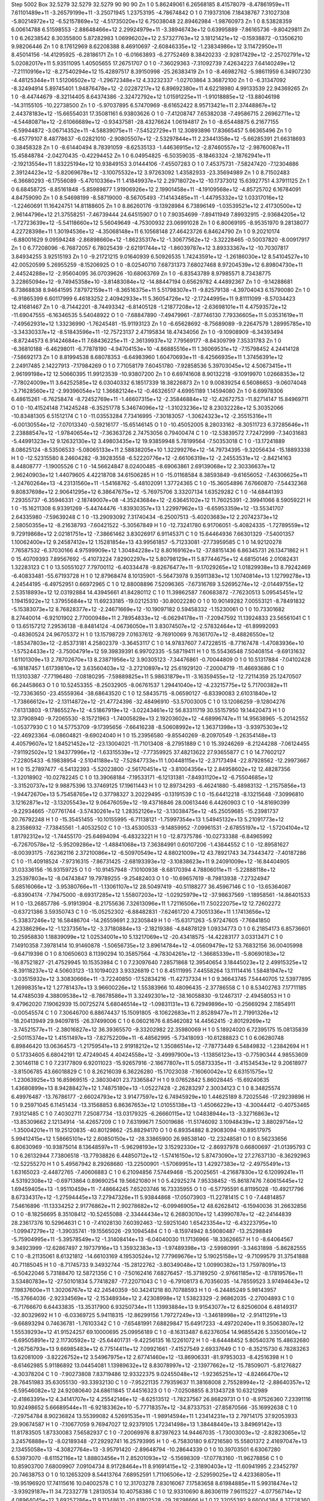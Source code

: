 Step 5002
Box   32.5279 32.5279 32.5279  90 90 90
Zn   	1    	0    	     5.86249061	     6.26568185	     8.41578079	    -8.47861959e+11	     7.61101489e+11	    -3.26579199e+11	    -3.25071945	     1.23753195	    -4.78674842
O    	1    	0    	     7.19373106	     7.18438767	     7.31027308	    -5.80214972e+12	    -6.52157869e+12	    -4.51735020e+12	     6.75038048	    22.89462984	    -1.98760973
Zn   	1    	0    	     8.53828359	     6.00614788	     6.51598553	    -2.88648466e+12	     2.29924979e+11	    -3.38946743e+12	     0.63995889	    -7.86165736	    -9.80429811
Zn   	1    	0    	     6.26238542	     8.30355800	     5.87282983	     1.06996202e+12	     2.57327763e+12	     3.18121421e+12	    -0.15938872	    -0.13506210	     9.98206446
Zn   	1    	0    	     8.17612969	     8.62208388	     8.46910697	    -2.60846335e+12	    -1.23834986e+12	     3.11472950e+11	     8.45014156	   -14.41295925	    -6.28186171
Zn   	1    	0    	    -6.01663893	    -6.27752469	     8.38420233	    -2.92817429e+12	    -2.25702791e+12	     5.02082017e+11	     5.93511095	     1.40505655	    17.26751707
O    	1    	0    	    -7.36029363	    -7.31092739	     7.42634223	     7.64140249e+12	    -7.21110916e+12	    -8.27540294e+12	    15.42897517	     8.39150998	   -25.26383419
Zn   	1    	0    	    -8.46982762	    -5.98611959	     6.34907230	    -4.48125344e+11	     1.51206502e+12	    -1.29672348e+12	     4.33232337	    -1.02703864	     3.36872100
Zn   	1    	0    	    -6.31347092	    -8.32494914	     5.89745401	     1.94876478e+12	    -2.02287217e+12	     6.89692380e+11	     4.62218980	     4.99133539	    22.94369265
Zn   	1    	0    	    -8.44744679	    -8.32114405	     8.64374386	    -2.32472792e+12	     1.01591225e+11	    -1.91018885e+12	   -13.88046198	   -14.31155105	   -10.22738500
Zn   	1    	0    	    -5.97037895	     6.57470969	    -8.61652422	     8.95713421e+11	     2.37448867e+12	     2.44378183e+12	   -15.66554031	    17.35081161	     6.93803626
O    	1    	0    	    -7.41208747	     7.65382038	    -7.49586715	     2.26962711e+12	    -4.54480871e+12	    -2.61066689e+12	    -0.93437581	   -28.43276624	     1.06194817
Zn   	1    	0    	    -8.65448875	     6.21677155	    -6.59944872	    -3.06714352e+11	    -4.58839075e+11	    -7.54522729e+11	    12.30893896	    17.83665457	     5.66365496
Zn   	1    	0    	    -6.45779107	     8.48778637	    -6.02821010	    -2.90805507e+12	    -2.53297844e+11	     2.23441358e+12	    -5.66285391	    21.66318693	     0.38458328
Zn   	1    	0    	    -8.61440494	     8.78391059	    -8.62535133	    -1.44636915e+12	    -2.87460557e+12	    -2.98760087e+11	    15.45848784	    -2.04270435	    -0.42294452
Zn   	1    	0    	     6.04954825	    -6.50359035	    -8.18463324	    -2.18762941e+11	    -2.19213554e+11	     1.83225194e+12	    10.93849153	     3.01444106	    -7.45507283
O    	1    	0    	     7.45375731	    -7.58247420	    -7.12304886	     2.39124423e+12	    -5.82069678e+12	    -3.10075532e+12	     3.97263092	     1.43582933	   -23.35694989
Zn   	1    	0    	     8.71502483	    -6.36680293	    -6.17556089	    -5.47010336e+11	     1.41849937e+12	     2.29718072e+12	   -10.17373012	    15.63927751	     4.37911125
Zn   	1    	0    	     6.68458725	    -8.85161848	    -5.85989877	     1.91906926e+12	     2.19901458e+11	    -4.19109568e+12	    -4.85725702	     6.16784091	     4.84759090
Zn   	1    	0    	     8.54698199	    -8.58719000	    -8.56705493	    -7.14143485e+11	    -1.44795332e+12	     1.03317016e+12	    -1.22460691	    11.16424751	    14.81188605
Zn   	1    	0    	     8.86260176	    -9.13928984	     6.73896149	    -1.03539521e+12	     2.41730500e+12	     2.96144796e+12	    21.37558251	    -7.46739444	    24.64515907
O    	1    	0    	     7.90354699	    -7.89411949	     7.89932915	    -2.93684205e+12	    -1.72723639e+12	    -5.54118660e+12	     5.56049649	    -4.75300932	    23.06991028
Zn   	1    	0    	     6.80069195	    -8.95351970	     9.28138077	     4.22728398e+11	     1.30194536e+12	    -4.35068148e+11	     6.10568148	    27.46423726	     6.84624790
Zn   	1    	0    	     9.20210174	    -6.88001629	     9.09594248	    -2.86898660e+12	    -1.86235317e+12	    -1.30677562e+12	    -3.32228465	    -0.50037820	    -8.00917917
Zn   	1    	0    	     6.77208096	    -6.76872057	     6.78025439	    -2.62191744e+12	    -1.86039787e+12	     3.89333367e+12	   -10.70307817	     3.84934255	     3.92515193
Zn   	1    	0    	    -9.21721215	     9.01640939	     6.50926535	     1.74243591e+12	    -1.26186030e+12	     8.54104527e+10	    42.00520599	     5.26955259	    -8.15206925
O    	1    	0    	    -8.02540710	     7.68731373	     7.68027468	     8.97204539e+12	     6.89804730e+11	     2.44524288e+12	    -2.95604095	    36.07039626	   -10.68063769
Zn   	1    	0    	    -6.83543789	     8.97985571	     8.73438775	     3.22865094e+12	    -9.74945358e+10	    -3.81483084e+12	   -14.88447194	     0.65629782	     4.44892367
Zn   	1    	0    	    -9.14288681	     6.73868838	     8.94641595	     7.87972159e+11	    -8.36516375e+11	     5.51798307e+11	    -9.82579138	    -4.39704043	     6.15790080
Zn   	1    	0    	    -6.91865399	     6.60117999	     6.46183252	     2.40942933e+11	     5.36054726e+12	    -2.17244995e+11	     9.81111099	    -8.57034423	    12.41681467
Zn   	1    	0    	    -8.71442201	    -8.74493342	    -6.81405128	    -1.21877208e+12	    -2.63698101e+11	     4.47593572e+12	   -11.69047555	    -6.16346535	     5.54048922
O    	1    	0    	    -7.68847890	    -7.49479961	    -7.87746130	     7.79336605e+11	     5.03531619e+11	    -7.49562931e+12	     1.33236990	    -1.76245481	   -15.91193123
Zn   	1    	0    	    -6.65628692	    -8.75689089	    -9.22647579	     1.28995785e+10	    -3.34330337e+12	    -8.51843596e+11	   -12.75723137	     2.47195834	    18.47434056
Zn   	1    	0    	    -9.10908909	    -6.34393494	    -8.87244573	     6.91424684e+11	     7.68436225e+11	    -2.36139937e+12	     7.79569177	    -8.84309799	     7.35331783
Zn   	1    	0    	    -6.36810188	    -6.46298011	    -6.77878190	    -4.94704153e+10	    -4.86885516e+11	     1.36069531e+12	    -7.15798452	     4.24414128	    -7.58692173
Zn   	1    	0    	     8.81994538	     8.68078353	    -6.64983960	     1.60470693e+11	    -8.42566935e+11	     1.37456391e+12	     2.24917485	     2.14227913	    -7.17984269
O    	1    	0    	     7.71058179	     7.60451780	    -7.92858536	     5.39703045e+12	     4.50673415e+11	     2.96199198e+12	    12.50660395	    11.99123539	   -10.93807200
Zn   	1    	0    	     6.69741608	     8.90132218	    -9.10919970	     1.02668353e+12	    -7.78024009e+11	     3.64252585e+12	     6.03040332	     6.18517339	    18.38226873
Zn   	1    	0    	     9.00839254	     6.56086653	    -9.06074048	    -3.71628560e+12	    -2.99396054e+12	     1.36682124e+12	    -0.46326517	     4.69951189	     1.14594080
Zn   	1    	0    	     6.69978306	     6.48615261	    -6.76258474	    -8.72452769e+11	    -1.46607315e+12	    -2.35846884e+12	   -12.42672753	   -11.82714147	    15.84969711
O    	1    	0    	   -10.41524148	     7.14245248	    -6.35251778	     5.34674096e+12	    -1.31023236e+12	     8.23032228e+12	     5.30352066	   -10.83481305	     6.51512174
C    	1    	0    	   -11.03553284	     7.73416995	    -7.30183057	    -1.30624323e+12	    -2.35515316e+11	    -6.00130554e+12	    -7.07013340	    -0.59216177	   -15.65146145
O    	1    	0    	   -10.45052005	     8.28033162	    -8.30511723	     6.37285646e+11	     2.23888547e+12	    -1.97840654e+12	    -7.36363726	     2.74753056	     0.79400474
C    	1    	0    	   -12.53839572	     7.72472999	    -7.34031683	    -5.44991323e+12	     9.12632130e+12	     3.49803435e+12	    19.93859948	     5.78199564	    -7.50353018
C    	1    	0    	   -13.17241889	     8.08625124	    -8.53506533	    -5.08065133e+11	     2.58838205e+10	     1.32299276e+12	   -14.79734395	    -9.32056434	   -15.18893338
H    	1    	0    	   -12.52315580	     8.24604282	    -9.39283558	    -6.52220776e+12	    -2.66106319e+12	    -2.24553531e+12	    -2.84214163	     8.44808777	    -1.19005526
C    	1    	0    	   -14.56624847	     8.02400485	    -8.69063861	     2.69139068e+12	     2.30336637e+12	     2.96240903e+12	     1.44079605	     4.42218708	    34.61506285
H    	1    	0    	   -15.01168584	     8.38593849	    -9.61656052	    -7.46306625e+11	    -1.24760264e+13	    -4.23131560e+11	    -1.54168762	    -5.48102091	     1.37724365
C    	1    	0    	   -15.36054896	     7.67660870	    -7.54432368	     9.80837698e+12	     2.90641295e+12	     6.38647675e+12	    -5.76975706	     3.33207134	     1.63529282
C    	1    	0    	   -14.68441393	     7.29355737	    -6.35946331	    -2.18749007e+08	    -4.35243684e+12	    -2.63645102e+12	    11.76025391	    -2.39941066	     8.59059221
H    	1    	0    	   -15.16211308	     6.93391269	    -5.44744476	    -1.83930357e+13	     1.22997962e+13	    -6.65953359e+12	   -13.55341707	     2.64335980	    -7.59639248
C    	1    	0    	   -13.29093092	     7.31740434	    -6.25007513	    -5.40203683e+12	     2.20742373e+12	     2.58050355e+12	    -8.21638793	    -7.60421522	    -5.30567849
H    	1    	0    	   -12.73241780	     6.91706051	    -5.40824335	    -1.72789559e+12	     9.72919868e+12	     2.02181751e+12	    -7.38661462	     3.83026917	     6.91145371
C    	1    	0    	    15.64464936	     7.66301329	    -7.54001357	     1.10062400e+12	     9.24587412e+12	     1.15281854e+13	    43.99561857	    -5.71233081	   -27.73959585
C    	1    	0    	    14.92120278	     7.76587532	    -6.37030166	     4.97599909e+12	     1.30484228e+12	     8.80169162e+12	   -37.88151436	     6.86345731	    26.13471862
H    	1    	0    	    15.40709393	     7.89567692	    -5.41073224	     7.82902297e+12	     5.80798129e+11	     5.87744675e+12	     4.68150146	     2.01082431	     1.32283123
C    	1    	0    	    13.50551027	     7.79700112	    -6.40334478	    -9.82676477e+11	    -9.17029265e+12	     1.01829938e+13	     8.79242469	    -6.40833481	   -55.67193728
H    	1    	0    	    12.87968474	     8.10135901	    -5.56473978	     9.35911383e+12	     1.10740814e+13	     1.12799278e+13	     4.24544195	    -6.49752951	     0.66972965
C    	1    	0    	    12.88008896	     7.52096365	    -7.67316769	     3.52695274e+12	    -2.01449755e+12	     2.53518893e+12	    12.03192884	    14.43945661	    41.84280112
C    	1    	0    	    11.39862587	     7.60683872	    -7.76230513	     5.09545451e+12	     1.19415922e+12	     1.37955684e+12	    11.69233185	   -19.02125310	   -30.80022280
O    	1    	0    	    10.90149282	     7.00553121	    -8.78491832	    -5.15383073e+12	     8.76828377e+12	    -2.24671669e+12	   -10.19097182	     0.59458332	    -1.15230061
O    	1    	0    	    10.73301682	     8.27440014	    -6.92101902	     2.77000948e+11	     2.78954833e+12	    -6.06294178e+11	    -7.20947592	    11.13924833	    23.56561041
C    	1    	0    	    13.65157212	     7.29536138	    -8.84814124	    -4.06736050e+11	     3.83074507e+12	    -2.57832464e+12	   -61.89992093	    -0.48360524	    24.96705372
H    	1    	0    	    13.15798729	     7.01637612	    -9.76910069	     9.76361707e+12	    -8.48826550e+12	    -1.85347803e+12	    -2.85373181	     4.25802379	    -3.36453117
C    	1    	0    	    14.97837607	     7.47228515	    -8.77167478	    -1.47083936e+10	    -1.57524433e+12	    -3.75004791e+12	    59.39839391	     6.99702335	    -5.58719411
H    	1    	0    	    15.55436548	     7.50408154	    -9.69131632	     1.61101309e+13	     2.78702670e+13	     8.23871956e+12	     3.90305123	    -7.34476861	    -0.70044809
O    	1    	0    	    10.51317884	    -7.04102428	    -6.18187457	     1.61739810e+12	     3.63560403e+12	    -3.27210897e+12	    25.61929120	    -7.20004719	   -11.46693686
C    	1    	0    	    11.13103387	    -7.77196480	    -7.08180295	    -7.59889825e+11	     5.98631879e+11	    -3.16359455e+12	   -12.72114359	    25.12470507	    66.24458663
O    	1    	0    	    10.52453355	    -8.25032905	    -8.06761537	     1.29441040e+12	    -4.23215775e+12	     5.71700382e+11	   -12.73363650	   -23.45559364	   -38.68643520
C    	1    	0    	    12.58435715	    -8.06590127	    -6.83390083	     2.61031840e+12	    -1.73866612e+12	    -2.13114872e+12	   -21.47724396	   -32.48496910	   -53.57003005
C    	1    	0    	    13.12086259	    -9.12804276	    -7.61313803	    -9.17865527e+12	    -4.51867919e+12	    -3.02243461e+12	    56.83311719	    30.55157950	    19.14420473
H    	1    	0    	    12.37908940	    -9.72065530	    -8.15721963	    -1.74005828e+13	     2.19203602e+12	    -4.68996747e+11	    14.95638965	    -5.20142552	    -1.05377930
C    	1    	0    	    14.57753709	    -9.17395656	    -7.66416238	    -8.50608992e+12	     1.36371398e+13	    -3.93975303e+12	   -22.46923364	    -6.08604821	    -9.69024040
H    	1    	0    	    15.23956580	    -9.85540269	    -8.20970549	    -1.26354148e+13	     4.40579607e+12	     1.84521452e+12	   -23.13004021	   -11.71013408	    -8.27951889
C    	1    	0    	    15.39246269	    -8.21244288	    -7.06124455	    -7.91192502e+12	     1.94377996e+12	    -1.63315539e+12	    -7.77359925	    37.48213622	    27.93655877
C    	1    	0    	    14.77602127	    -7.22805433	    -6.19838954	    -2.51041188e+12	    -7.52847733e+11	     1.00448115e+12	    -2.37173494	   -22.87928562	   -12.29973667
H    	1    	0    	    15.27897477	    -6.54132393	    -5.52023800	    -2.56170451e+12	    -3.81004356e+12	     2.84958602e+12	    12.48287356	    -1.32018902	   -10.02782245
C    	1    	0    	    13.39068184	    -7.19533171	    -6.12131381	    -7.84931120e+12	    -6.75504685e+12	    -3.31520737e+12	     9.98875396	    13.37469125	    17.19611443
H    	1    	0    	    12.89734293	    -6.46241880	    -5.48983132	    -1.21575856e+13	    -1.94472670e+13	     5.75458765e+12	     0.37798327	     3.20229495	    -0.13191539
C    	1    	0    	   -15.64412218	    -8.13215648	    -7.30996810	     3.12162871e+12	    -3.13205543e+12	     9.06476059e+12	   -19.43716846	    28.00613446	     6.44260903
C    	1    	0    	   -14.81690399	    -9.22934665	    -7.07761744	    -3.57430261e+12	     1.28352126e+12	    -3.13038475e+12	   -45.25059685	   -15.23981737	    20.76792248
H    	1    	0    	   -15.35451455	   -10.10155995	    -6.71138121	    -1.75997354e+13	     1.54945132e+13	     5.21091773e+12	     8.23586932	    -7.73845561	    -1.40532502
C    	1    	0    	   -13.45300533	    -9.14859952	    -7.09961531	    -2.67855197e+12	    -1.57204104e+12	     1.81792312e+12	    -1.74455170	   -25.64694094	    -6.48323221
H    	1    	0    	   -12.87375786	   -10.02733388	    -6.84965992	    -6.72670578e+12	    -5.95209286e+12	    -1.48841068e+13	     7.36384991	     0.60107206	    -1.43844552
C    	1    	0    	   -12.89581627	    -8.00393175	    -7.62362116	     2.37210086e+12	    -6.50970549e+12	     4.88021009e+12	    43.78921743	    34.73443472	    -7.40187286
C    	1    	0    	   -11.40918524	    -7.97316315	    -7.86731425	    -2.68193393e+12	    -3.10838623e+11	     9.24091009e+12	   -16.84404905	    31.03336156	   -16.93159725
O    	1    	0    	   -10.91457948	    -7.10100938	    -8.68170394	     4.78806011e+11	    -5.22888118e+12	     3.25397803e+12	    -8.04743847	    19.79789255	    -9.25482403
O    	1    	0    	   -10.69657619	    -8.79813938	    -7.27324947	     5.68516066e+12	    -3.95380766e+11	    -1.13061107e+12	    28.50497419	   -40.51188277	    36.45967146
C    	1    	0    	   -13.65364087	    -6.83904174	    -7.79475000	    -8.69317285e+12	     1.55807203e+12	    -1.02925979e+12	   -37.98637569	    -1.18958561	   -14.86401533
H    	1    	0    	   -13.26857786	    -5.91913904	    -8.21755636	     7.32613096e+11	     1.72116506e+11	     7.50222075e+12	    12.72602272	    -0.63721386	     3.59350743
C    	1    	0    	   -15.05252302	    -6.88482831	    -7.62461720	     4.73051336e+11	     1.17413656e+12	    -5.33837246e+12	    16.58486704	   -14.26559691	     2.32305849
H    	1    	0    	   -15.63171263	    -5.97247605	    -7.76841850	     4.23386296e+12	    -1.12373561e+12	    -3.37180884e+13	    -2.18219386	    -4.84878129	     1.09334773
O    	1    	0    	     6.21854173	     6.85736601	    10.25958830	     1.18839099e+12	     1.02534001e+10	     5.13217069e+12	   -20.43418575	   -14.42283177	     3.03313471
C    	1    	0    	     7.14910358	     7.39781414	    10.91460878	    -1.50656735e+12	     3.89614784e+12	    -4.05609479e+12	    53.76832156	    36.00405998	    -9.64719398
O    	1    	0    	     8.10650603	     8.11390294	    10.35857564	    -4.78304261e+12	    -1.36685339e+11	    -5.80690183e+12	   -16.87521827	   -21.47529945	    10.15353984
C    	1    	0    	     7.23097640	     7.28571868	    12.39540654	     3.18445023e+12	     2.49915325e+12	    -8.39118237e+12	     4.50603123	   -13.10194023	     3.93326819
C    	1    	0    	     8.45111995	     7.44558264	    13.11114416	     1.58481947e+12	    -3.03515932e+12	     3.30830666e+11	    -3.72240850	   -17.52834216	   -11.42737334
H    	1    	0    	     9.36643745	     7.54440705	    12.53977895	     1.26998351e+12	     1.27781437e+13	     3.96600226e+12	     1.55383966	    10.48096435	    -2.37786558
C    	1    	0    	     8.53402763	     7.17711185	    14.47485039	     4.38809538e+12	    -8.78678586e+11	     3.32492301e+12	   -38.16058830	    -9.12467317	    -2.49458053
H    	1    	0    	     9.47962020	     7.19062939	    15.00725274	     5.68046514e+12	    -1.09831131e+13	     6.72949896e+10	    -0.25669294	     2.11854911	    -0.00545574
C    	1    	0    	     7.30646700	     6.88674437	    15.15091805	    -8.10622683e+11	     2.85289477e+11	     2.71991326e+12	   -18.20413949	    29.94097815	   -26.37499006
C    	1    	0    	     6.06021676	     6.85462082	    14.44562415	    -2.80129269e+12	    -3.74521577e+11	    -2.38016827e+12	    36.39365570	    -9.33202982	    22.35980069
H    	1    	0    	     5.18924020	     6.72395175	    15.08135839	    -2.50115374e+12	     1.41511497e+13	    -7.82752209e+11	    -6.48562995	    -5.73418093	   -10.61288823
C    	1    	0    	     6.06280748	     6.89846420	    13.06364573	    -1.21759541e+13	     2.91918212e+12	     1.35086514e+12	    -7.78773449	     6.54849832	    -1.23842694
H    	1    	0    	     5.17334605	     6.68042191	    12.47249045	     4.40424558e+12	    -3.49997900e+13	    -1.13856123e+13	    -0.77590344	     4.98553609	     2.30146118
C    	1    	0    	     7.23177809	     6.92011023	   -15.92657916	    -2.18677807e+11	     5.05873335e+11	    -3.41534543e+12	     9.20618977	    -3.81506785	    43.66018829
C    	1    	0    	     8.26216039	     6.36226280	   -15.17023038	    -7.16060042e+12	     6.63151575e+12	    -1.23063925e+13	    16.85969515	    -2.38030401	    23.73365847
H    	1    	0    	     9.07652842	     5.86028445	   -15.69240635	     1.43680899e+13	     8.94288427e+12	     1.74875180e+13	    -1.05227428	    -2.26283297	     2.30034123
C    	1    	0    	     8.34825574	     6.49976487	   -13.76786177	    -2.66024793e+12	     3.91477597e+12	     6.74945929e+10	     1.44625189	     8.72025546	   -17.29239896
H    	1    	0    	     9.25971045	     6.11451434	   -13.31568853	     6.86367653e+12	     1.01055138e+13	    -1.45066229e+13	    -4.30044412	    -0.40753465	     7.93121485
C    	1    	0    	     7.40302711	     7.25087734	   -13.03179325	    -6.26660115e+12	     1.04838944e+13	    -3.32716863e+12	   -13.85309662	     2.12134914	   -14.42657209
C    	1    	0    	     7.63199671	     7.50019686	   -11.51746092	     3.10948439e+12	     3.88029714e+12	    -1.35004201e+11	    19.25120835	   -40.80129862	   -25.88294170
O    	1    	0    	     6.89354882	     8.29083094	   -10.89517975	     5.99412415e+12	     1.58665101e+12	     2.60850150e+12	   -28.33865900	    26.98538140	   -12.23248581
O    	1    	0    	     8.56233656	     6.80630969	   -10.93875014	     8.13648597e+11	    -5.96298193e+12	     3.15292330e+12	    -2.86937978	     0.66800697	   -21.01395793
C    	1    	0    	     6.26132944	     7.73806518	   -13.77938826	     6.44850712e+12	    -1.57416150e+12	     5.87473090e+12	    27.27637130	    -8.36292963	   -12.52255270
H    	1    	0    	     5.49567942	     8.29268680	   -13.22500901	    -1.57069951e+13	     1.42927383e+12	    -2.49755491e+13	     1.63165023	    -2.44872765	    -7.40606883
C    	1    	0    	     6.21094856	     7.57449468	   -15.20025651	    -4.21687830e+12	     6.12099241e+11	     4.53192308e+12	    -0.69713864	     0.89690254	    19.56621080
H    	1    	0    	     5.42925274	     7.95338452	   -15.86187476	     7.60615445e+12	     1.69459405e+13	    -1.95110459e+11	    -7.48664245	     7.65203746	    16.73335955
O    	1    	0    	    -6.57795591	     6.81195028	   -10.49217796	     8.67334317e+12	    -1.27594445e+13	     7.27947326e+11	     5.93844868	   -17.05073903	   -11.22781415
C    	1    	0    	    -7.44814857	     7.54616896	   -11.13334252	     2.91776862e+11	     2.90278682e+12	    -6.09946905e+12	    48.62628412	    -6.15940036	    31.26632856
O    	1    	0    	    -8.18256695	     8.35108412	   -10.52455088	    -2.33444434e+12	     6.26803010e+12	     1.43990787e+12	   -42.24144839	    28.23617376	    10.52964631
C    	1    	0    	    -7.41028130	     7.60392463	   -12.59251040	     1.65423354e+12	    -6.43223795e+10	    -1.09947279e+12	    -1.39035741	   -19.15565026	   -29.10945484
C    	1    	0    	    -8.15974942	     8.59080487	   -13.25298849	    -5.75904995e+11	    -5.39578549e+12	    -1.31408414e+13	    -6.04040030	    11.17136966	   -18.33626657
H    	1    	0    	    -8.64064567	     9.34923999	   -12.62867497	     2.19737916e+13	     1.35932383e+13	    -1.97489398e+13	    -2.59980991	    -3.34631898	    -5.86282555
C    	1    	0    	    -8.21135061	     8.61321812	   -14.66103169	     4.19530524e+12	     7.77969676e+12	     5.19025158e+12	    -9.71099579	    31.37541888	    40.71185045
H    	1    	0    	    -8.71745733	     9.34932744	   -15.28122762	    -3.80349048e+12	     1.00990382e+13	     1.75978091e+13	    -6.50422046	     5.73188470	    12.58721356
C    	1    	0    	    -7.50162416	     7.68276457	   -15.37189250	    -2.97661185e+12	    -8.17819576e+11	     3.53480783e+12	   -27.50101834	     5.77418287	   -77.22071043
C    	1    	0    	    -6.79108173	     6.70356035	   -14.78559523	     3.97494643e+12	     7.19837600e+11	     1.30206767e+12	    42.24540359	   -50.34241218	    80.70788593
H    	1    	0    	    -6.24485249	     5.98143957	   -15.37664036	    -2.92334569e+12	    -2.15348934e+12	     2.42308998e+12	     1.53823329	    -2.96862035	    -2.27004893
C    	1    	0    	    -6.71766670	     6.64433835	   -13.35317900	     6.93250734e+11	     1.13993884e+13	     9.91543077e+12	     6.82506004	     6.48149317	   -32.80329692
H    	1    	0    	    -6.03369725	     5.94118315	   -12.86299156	     1.79727249e+13	    -1.34618998e+12	    -2.91411291e+13	    -9.66893294	     0.74636781	    -1.76103342
C    	1    	0    	    -7.65481991	     7.68829847	    15.64917233	    -4.49720240e+11	     9.35063807e+12	     1.55539293e+12	    41.91524257	    69.10000695	    25.09956189
C    	1    	0    	    -8.16313487	     6.62376054	    14.96855426	     5.33500140e+12	    -6.69505891e+12	     2.11730592e+12	   -25.64401731	    -9.42256135	    16.12261072
H    	1    	0    	    -8.64448452	     5.80540376	    15.48632680	    -1.26756793e+13	     9.66985483e+12	     6.77514411e+12	     7.09921661	    -7.41527549	     2.69337649
C    	1    	0    	    -8.35215730	     6.78283263	    13.62081009	    -3.82226752e+12	     3.54967975e+12	     2.67741460e+12	   -13.86906331	   -81.97953033	    -8.42516398
H    	1    	0    	    -8.61462985	     5.91186892	    13.04454081	     1.13989632e+12	     8.83078997e+12	    -2.13977662e+12	   -15.78509071	    -5.81276827	    -4.30378204
C    	1    	0    	    -7.90273808	     7.83719486	    12.93322375	     9.02455048e+12	    -1.92365251e+12	    -4.82466470e+12	    28.76451983	    35.63055130	   -93.33932130
C    	1    	0    	    -7.95221135	     7.79359637	    11.38168008	     2.75528994e+12	    -2.88640357e+12	    -6.59546082e+12	    24.92080640	    24.68611845	    17.44516323
O    	1    	0    	    -7.02508855	     8.31343728	    10.63212989	    -2.41863391e+12	     4.34141707e+12	     4.25542146e+12	    -8.62513512	    -1.78237567	    26.86829731
O    	1    	0    	    -8.97526360	     7.23391116	    10.92498652	     5.66689544e+11	    -6.92183362e+10	    -5.77718357e+12	   -34.87337531	   -27.85870566	   -35.16992638
C    	1    	0    	    -7.29754784	     8.90236824	    13.55399082	     4.52691535e+11	    -1.98914594e+11	     1.23414231e+13	     2.79714175	    37.92053933	    29.90674587
H    	1    	0    	    -7.10677059	     9.76947027	    12.92379105	     1.72341498e+13	     1.38448440e+13	     3.84969142e+13	    11.81783505	     1.87330083	     7.56582937
C    	1    	0    	    -7.20069976	     8.87397623	    14.94467035	    -1.73003003e+12	    -2.82823065e+12	     3.24576888e+12	    -8.02189348	   -27.29292741	    16.25793995
H    	1    	0    	    -6.75830180	     9.67216580	    15.55801372	     2.41697047e+13	     2.13455058e+13	    -4.30827764e+13	    -3.95791420	    -2.89648794	   -10.28644339
O    	1    	0    	    10.39703501	     6.63067280	     6.53973070	    -8.61152116e+12	     1.88803456e+11	     2.85201093e+12	    -5.15698309	   -17.07783160	   -11.96278856
C    	1    	0    	    10.85903700	     7.68009907	     7.09104734	     8.91728464e+11	     8.91691415e+12	    -2.31890403e+12	   -11.60941995	     2.23452797	    20.74638753
O    	1    	0    	    10.12653209	     8.54413764	     7.68952591	     1.71106506e+12	    -2.52959025e+12	     4.42336805e+11	   -19.95196920	    17.74115616	    10.04002578
C    	1    	0    	    12.31703278	     7.83016067	     7.17583658	     8.61984885e+11	     5.99318474e+12	    -3.93929187e+11	    34.72332778	     1.28130534	    10.40758386
C    	1    	0    	    12.93310690	     8.86306119	     7.96115227	    -4.07756714e+12	     4.08964045e+12	     3.69257286e+11	     9.11348631	   -20.81802528	   -29.28298666
H    	1    	0    	    12.32055392	     9.66004384	     8.37728360	    -7.82654984e+12	     9.50127720e+12	    -1.59706860e+13	     1.05288684	    -3.08267491	     3.02967961
C    	1    	0    	    14.32895399	     8.90072342	     8.01024933	     8.27167721e+11	    -2.11951397e+12	     1.12945925e+12	    -3.29529008	   -10.85479942	   -13.13934345
H    	1    	0    	    14.77868269	     9.76986659	     8.48513844	     4.75760593e+12	    -5.61740880e+12	     2.62653557e+12	     7.04979206	    -5.89001945	     4.64466024
C    	1    	0    	    15.12704895	     7.90960275	     7.31545973	    -6.29061130e+12	    -1.73555770e+12	    -9.22271427e+11	    47.34668314	    98.91239281	    55.45309353
C    	1    	0    	    14.51034422	     7.01068739	     6.53744491	     6.52192463e+12	    -3.38715148e+12	    -1.85856944e+12	   -14.11112136	   -65.66678120	   -33.99329049
H    	1    	0    	    15.11064385	     6.33074926	     5.94596254	     1.19636473e+13	     5.46068671e+12	    -1.51589445e+12	     2.27557920	    -5.17260164	    -1.89516011
C    	1    	0    	    13.13141041	     6.86550335	     6.53603091	     8.83380923e+12	     1.24209912e+11	    -3.42597858e+12	   -34.31388064	    28.58918374	    -2.03048786
H    	1    	0    	    12.58616183	     6.15924202	     5.91320270	    -1.49693068e+13	     5.11515584e+12	     1.19374010e+13	     8.03645867	    -5.04132163	    -0.04704610
C    	1    	0    	   -15.85707948	     8.01929102	     7.39418852	     2.63544682e+12	     2.32812408e+12	    -1.81643688e+12	   -11.08594761	   -29.84067914	     6.16001025
C    	1    	0    	   -15.13906312	     9.20347811	     7.19828742	     1.93740896e+12	    -2.58687535e+12	     2.13635929e+11	    -5.64413038	    18.42619515	    11.24272027
H    	1    	0    	   -15.65091715	    10.13929957	     6.99003392	    -7.96942165e+12	    -8.79983240e+12	     3.27445059e+12	    -5.44237448	    -0.84028319	    -1.84158854
C    	1    	0    	   -13.75292372	     9.26832225	     7.40275198	    -3.62086714e+12	     3.31162861e+12	    -6.00241320e+11	   -28.84147835	    10.79781213	   -11.44929926
H    	1    	0    	   -13.17064942	    10.18241484	     7.38697184	    -6.08150307e+12	     2.65453957e+12	    -2.27437587e+12	    -4.65033170	     4.40521347	    -6.03920725
C    	1    	0    	   -13.08416204	     8.09501669	     7.61947378	    -5.88471764e+12	    -1.28730406e+12	     8.68487680e+12	    46.16762803	   -23.03237784	     5.12667352
C    	1    	0    	   -11.57599844	     8.09683821	     7.65818433	    -2.13029037e+12	    -2.62899682e+12	     2.29095037e+12	   -26.73693876	    -4.64580409	     5.87684980
O    	1    	0    	   -11.03612413	     7.10442486	     8.23001479	    -2.49800481e+11	    -2.93532365e+12	    -5.94072445e+12	    18.06995380	    -6.10454471	     6.92043095
O    	1    	0    	   -10.97061102	     9.08376771	     7.10282525	    -1.52708503e+12	     7.55866055e+11	    -1.93716939e+12	   -13.35735761	     2.66547032	     5.27122724
C    	1    	0    	   -13.74246168	     6.87233828	     7.78486013	    -6.02914081e+11	    -3.29312045e+12	    -5.28850037e+12	   -25.14919972	   -20.93759272	     9.36902381
H    	1    	0    	   -13.20302487	     5.95106208	     8.01760851	    -3.15671391e+13	    -2.05772517e+13	    -3.77987773e+12	     4.11494300	     6.63902120	    -2.33950116
C    	1    	0    	   -15.13431259	     6.82642179	     7.74742098	     2.33900127e+12	    -3.44480152e+12	    -3.28562801e+12	   -21.00135818	    34.67690311	   -17.28779725
H    	1    	0    	   -15.78033497	     5.96425685	     7.91942454	    -1.07815926e+13	     6.87231154e+12	    -3.76419150e+12	    13.82319351	    -6.14248976	     1.31933644
O    	1    	0    	   -10.22140655	    -6.88067438	     6.32350028	     1.72397582e+12	     3.56534490e+11	     1.49186283e+12	   -15.54775632	   -17.79709768	    13.39280630
C    	1    	0    	   -10.84264125	    -7.78848016	     7.00596019	     4.95955093e+11	     5.79784506e+12	     5.77394291e+12	    -3.23279893	     5.56085651	    28.38765083
O    	1    	0    	   -10.31235227	    -8.61118084	     7.87155065	     6.41416867e+12	     5.72218077e+12	     9.24101348e+11	    -0.57018181	    27.92375479	   -30.38806124
C    	1    	0    	   -12.37054592	    -7.81819101	     6.97751431	     5.36567683e+12	    -1.44375742e+12	     6.72661825e+12	    18.50900297	   -50.70847696	    15.36387754
C    	1    	0    	   -13.00956772	    -9.08193662	     7.26727205	    -5.59597068e+11	    -1.74364788e+12	    -1.56745635e+12	   -40.91056502	    41.23831463	   -29.59083266
H    	1    	0    	   -12.49617912	   -10.02662400	     7.43123784	     5.53052687e+12	     5.40177222e+11	    -7.77032475e+12	     5.19995673	     5.99651999	    -1.74390015
C    	1    	0    	   -14.42310360	    -9.07516977	     7.12806856	    -1.91763717e+12	    -3.64146200e+12	    -2.62440655e+12	    31.29160905	   -25.45788100	    27.97871370
H    	1    	0    	   -14.96915832	   -10.00055570	     7.29715511	    -2.85046794e+12	    -1.76788594e+12	     1.24304302e+12	     1.73715434	    -4.12466275	    -1.99398636
C    	1    	0    	   -15.20128465	    -7.91558381	     7.05610506	     4.73115509e+12	     1.61100523e+12	    -7.08403914e+12	   -16.08640181	   -26.73246725	   -12.27805613
C    	1    	0    	   -14.56889633	    -6.69016295	     6.90190744	     8.78300459e+12	     4.72841718e+12	    -1.05041459e+13	    40.85370637	     5.53290133	    -9.94857641
H    	1    	0    	   -15.14730628	    -5.79373612	     6.67455809	     3.25010014e+13	     2.22719073e+13	     7.40249832e+11	     4.02394818	     0.06604064	     6.75003608
C    	1    	0    	   -13.13780739	    -6.67384780	     6.84227143	    -6.38198189e+12	    -3.23643920e+12	    -5.05074386e+12	   -34.10363513	    22.40321978	   -11.97506670
H    	1    	0    	   -12.63473759	    -5.72684441	     6.62621121	     8.29803436e+12	    -1.39767376e+12	     3.43344326e+13	    -0.95611090	    -3.28479488	     1.68093067
C    	1    	0    	    15.83122607	    -8.02494060	     7.16096809	    -2.41874223e+12	    -3.86952182e+12	    -1.17419298e+12	    -3.94245644	    42.05798792	     1.72154367
C    	1    	0    	    14.92546035	    -8.87308947	     6.51130716	     3.83664209e+12	     4.34661028e+12	     9.66750283e+11	    18.82424702	   -18.33433304	    -8.59281491
H    	1    	0    	    15.42937584	    -9.71873136	     6.04035425	     6.36852437e+12	     1.84745255e+13	    -2.04227905e+13	   -14.92071066	    -2.63202251	   -12.21797608
C    	1    	0    	    13.54712863	    -8.64947139	     6.55136758	     3.57545008e+12	     8.09785945e+12	    -1.53323862e+11	    21.97718946	     0.31080540	    -2.33615371
H    	1    	0    	    12.85626933	    -9.17046775	     5.88983327	     1.37702833e+13	    -1.74021416e+13	     9.98961722e+12	     2.69097960	    -6.49654854	     5.39317374
C    	1    	0    	    13.01427116	    -7.66576156	     7.40834138	    -1.01127850e+12	    -3.75690566e+12	     5.92304776e+12	     3.31850732	   -20.31374752	    -0.23771902
C    	1    	0    	    11.53708379	    -7.74313592	     7.57477442	     1.08445108e+12	     1.09479180e+12	    -2.64469157e+12	    -4.95582127	    42.94850315	    38.25276394
O    	1    	0    	    11.06935792	    -7.00334169	     8.55878234	     2.02439100e+12	     3.42155914e+12	     2.69888817e+12	     3.96507253	   -21.96297371	   -20.58855171
O    	1    	0    	    10.83703651	    -8.46424996	     6.81167435	    -6.83634006e+12	     3.05365418e+12	    -1.87821865e+12	   -10.87348824	   -10.63836993	    -8.39845222
C    	1    	0    	    13.86555911	    -6.88597388	     8.21656697	    -3.86927378e+12	    -8.20287836e+12	    -3.09037643e+12	    39.90098999	    -2.98590447	   -47.92125690
H    	1    	0    	    13.38580207	    -6.10590683	     8.80956629	    -1.19253869e+13	    -1.64878431e+13	     1.82441003e+12	    10.38848462	    -2.34618367	     4.62076219
C    	1    	0    	    15.28355361	    -6.96010133	     7.87251855	     5.04400505e+12	    -5.35200857e+11	    -1.65406780e+12	   -54.91429047	    11.35665658	    52.44169422
H    	1    	0    	    16.01203218	    -6.35881106	     8.41300655	    -5.48763177e+12	     2.64447425e+12	     8.56544662e+12	    -7.12722130	     8.39989245	     1.73050305
O    	1    	0    	    -6.41917655	   -10.23741536	     6.39985109	     4.62506175e+11	    -8.62418186e+12	     5.63997295e+12	     4.25974552	    22.90742792	    -6.44428022
C    	1    	0    	    -7.04103387	   -10.74053504	     7.39430809	     3.65590660e+12	     8.83981774e+12	     3.91677152e+12	   -11.95210135	   -10.93064096	    15.43217926
O    	1    	0    	    -7.66194794	   -10.13197961	     8.34362803	     1.73476456e+12	    -5.91433149e+12	     4.78623447e+12	    13.20757321	    -2.72533531	   -10.67688912
C    	1    	0    	    -7.06542213	   -12.21959490	     7.45930896	    -1.08068424e+13	     2.74353893e+12	    -3.60782635e+12	   -11.09723006	   -60.83170323	    -2.18964550
C    	1    	0    	    -7.61659933	   -12.90171547	     8.56719760	    -1.47241437e+12	     1.02780868e+11	     2.95608752e+12	     1.49922710	    -4.68773470	    14.30723358
H    	1    	0    	    -8.06801829	   -12.19851109	     9.27563851	    -2.12417500e+13	     2.69494765e+12	    -1.05750449e+13	     6.60869730	   -12.34041786	    12.69542212
C    	1    	0    	    -7.60937087	   -14.32895251	     8.72682825	     2.60175059e+12	    -5.14772885e+12	    -3.92953863e+12	   -28.23675233	    27.22712489	   -24.36025184
H    	1    	0    	    -7.95864639	   -14.82028865	     9.65016782	     5.32208817e+13	    -6.12799158e+12	     1.79177659e+13	     2.02656185	    10.45881222	    -6.91165223
C    	1    	0    	    -7.48206053	   -15.11496976	     7.55003418	    -3.03410550e+11	     3.01029197e+12	     4.38113302e+12	    29.93428264	    27.14987699	    25.33866052
C    	1    	0    	    -7.00203672	   -14.45137869	     6.41105837	     2.91844051e+11	    -1.79145035e+12	    -1.89423851e+11	    26.74218445	    20.36432465	   -14.42718603
H    	1    	0    	    -6.54815888	   -14.92519039	     5.53829913	    -3.27276979e+12	     2.02521321e+13	    -1.32735302e+13	   -15.54615404	   -15.96706272	     3.43702772
C    	1    	0    	    -6.68960413	   -13.09818343	     6.40791161	    -1.76998903e+12	     3.37849032e+12	     1.50279739e+12	    -4.56855351	    19.10488085	    -9.74347036
H    	1    	0    	    -6.24176365	   -12.73385713	     5.48004334	    -1.50710207e+13	    -2.94276521e+13	    -1.87556235e+13	     0.61980768	     6.48433701	     6.07462048
C    	1    	0    	    -7.50969338	    15.96348945	     7.54500909	     6.48345407e+12	    -2.28216766e+12	    -1.90208156e+12	    14.01783031	     3.59609088	    47.82059513
C    	1    	0    	    -7.20325258	    15.19391428	     8.69530584	    -2.30978538e+12	     2.33646060e+12	    -1.44522111e+12	     5.04498034	    14.55039540	     9.85597489
H    	1    	0    	    -6.79858039	    15.77294736	     9.52272150	    -2.41201563e+13	     4.85422552e+12	     5.74065868e+12	    -7.44417886	    -8.05001030	    10.32631004
C    	1    	0    	    -7.30417464	    13.81749602	     8.69915989	     1.21663081e+13	     8.42966107e+12	     3.13819992e+12	    13.95106324	    -0.73415518	    22.75014033
H    	1    	0    	    -7.15600529	    13.19259375	     9.58076334	    -1.92511872e+13	     1.88261189e+13	     1.51034325e+13	     4.83882103	     8.68273124	     3.62672564
C    	1    	0    	    -7.57844604	    13.11269958	     7.52996550	     4.52189931e+12	    -1.99982583e+12	     3.89337018e+12	   -14.06054005	   -47.60530571	    -1.81947913
C    	1    	0    	    -7.78087937	    11.57382146	     7.58342092	     9.86678657e+12	     5.95960933e+10	    -3.86728379e+12	   -12.21397764	    20.06080014	    11.52092286
O    	1    	0    	    -8.49008721	    11.06765451	     6.65120164	    -8.86765466e+11	     1.38300769e+12	    -2.52026701e+12	     7.38336465	   -23.59705584	     1.39417107
O    	1    	0    	    -7.38405167	    10.93706609	     8.64956998	    -2.30270439e+12	     2.23325717e+12	     2.26218292e+12	     6.36431734	    -3.60238394	   -20.44229293
C    	1    	0    	    -7.83477658	    13.83052627	     6.39029028	     4.27002265e+12	     1.38482407e+12	     2.21017094e+12	     8.32623489	    72.47392729	   -29.88644566
H    	1    	0    	    -8.06213586	    13.42283259	     5.40718968	    -1.19448996e+13	     1.52792220e+13	     1.41760148e+12	    -0.33418982	   -11.17684440	     6.27616881
C    	1    	0    	    -7.73170455	    15.29114063	     6.40583072	     3.71839605e+12	     2.30723916e+12	    -1.29704149e+12	   -40.99517681	  -100.69265147	   -62.98564460
H    	1    	0    	    -8.10746084	    15.74344501	     5.49598122	     1.96813259e+13	     1.81972733e+13	     2.61682997e+12	     7.00527734	    10.75119960	    -1.84475164
O    	1    	0    	    -6.93520142	    10.53053152	    -6.36870309	     4.37245388e+12	    -4.41014252e+12	    -2.88110366e+12	     3.06768314	    -8.44767861	     1.20896134
C    	1    	0    	    -7.40921144	    11.12357472	    -7.38054675	    -5.94239355e+12	    -1.56800136e+12	    -9.43237225e+12	    -7.55324201	    19.01799014	   -26.16292400
O    	1    	0    	    -7.93666651	    10.60784742	    -8.44199638	    -2.54215072e+12	     3.85672408e+11	     1.01195823e+11	    -2.85644053	   -25.77633371	     6.26581739
C    	1    	0    	    -7.43791633	    12.61570103	    -7.49607774	    -1.77866419e+12	     4.23826060e+12	    -2.64730891e+12	    16.50720853	    25.77259139	    92.73387557
C    	1    	0    	    -7.71121494	    13.26647286	    -8.67804469	     3.25685324e+12	    -9.26351740e+11	     7.93572435e+12	   -24.96704351	   -19.88050644	   -16.21701368
H    	1    	0    	    -8.03195525	    12.65432949	    -9.52032004	    -4.64018671e+12	     2.90258415e+13	    -9.45883327e+12	     9.05553498	     1.48938814	    -3.91127668
C    	1    	0    	    -7.85679674	    14.63506910	    -8.73615333	    -1.29258837e+12	    -4.14496190e+12	     9.66700358e+11	    16.59423330	    36.48683625	   -19.89528425
H    	1    	0    	    -8.01100611	    15.14203894	    -9.68364483	    -8.53338678e+11	     1.75862475e+12	     5.94596698e+12	    -5.62657994	    -4.58269892	    -5.71547571
C    	1    	0    	    -7.58086976	    15.46434099	    -7.65331841	    -3.65861489e+12	    -1.28174342e+12	     6.00955105e+12	    -6.36269343	     1.05091415	    20.26382409
C    	1    	0    	    -7.37851238	    14.81574925	    -6.41051769	     1.95904229e+12	     4.09713055e+12	    -6.44536992e+12	     2.45439543	     3.50521833	     6.58348274
H    	1    	0    	    -7.23770977	    15.38055889	    -5.49206670	    -1.34940064e+12	     1.49949761e+13	    -1.35908895e+13	     1.10995756	     6.78439035	    -2.29115032
C    	1    	0    	    -7.30636760	    13.43889782	    -6.28536669	     2.18945258e+12	    -1.66008869e+12	     1.67453968e+12	     9.71222566	   -12.13831569	   -47.49093156
H    	1    	0    	    -6.98888473	    13.07467017	    -5.31035208	    -7.23893331e+12	     4.16992102e+12	     6.61595993e+12	    -7.30721791	   -11.97855687	    -4.17734654
C    	1    	0    	    -7.60337597	   -15.56071477	    -7.72576868	     1.41251102e+13	    -1.88995496e+11	     2.40305390e+12	   -23.62400770	   -28.38905966	    45.82593254
C    	1    	0    	    -6.92646394	   -14.88532012	    -8.70584346	    -2.28440930e+12	     3.56910909e+11	    -1.44603262e+12	    29.58456697	    11.71514132	   -33.36676945
H    	1    	0    	    -6.33073387	   -15.50964130	    -9.36760431	    -1.15745516e+13	     1.15883079e+13	    -1.81594825e+13	    -1.32131969	     4.52352788	    -9.18505657
C    	1    	0    	    -6.88107869	   -13.48245625	    -8.78012497	    -8.51263088e+12	    -9.18492788e+11	     1.13600559e+13	    -7.59922165	     2.52113209	     8.61328979
H    	1    	0    	    -6.40858747	   -12.83432412	    -9.52775709	    -1.60309447e+13	    -3.33052672e+13	    -2.26128127e+13	     4.27770579	   -17.61422153	    -3.01459571
C    	1    	0    	    -7.55274488	   -12.75977358	    -7.79879626	     2.35228945e+12	     4.72553433e+12	    -9.48333557e+11	   -18.71347849	    -4.36990051	    32.68374629
C    	1    	0    	    -7.61313448	   -11.24024616	    -7.89528985	     1.37924242e+12	     4.11863961e+11	    -1.13204475e+13	   -26.61590402	   -26.08009240	    -9.58434912
O    	1    	0    	    -8.47551875	   -10.70416825	    -7.08522829	     5.57266466e+12	    -4.10464867e+12	    -4.93986952e+12	    37.24839705	    10.56214991	   -19.33270296
O    	1    	0    	    -6.99664042	   -10.69813168	    -8.90727598	    -1.24530039e+12	    -2.02364368e+12	     4.64405529e+12	   -13.71092200	     2.67698517	    37.02470838
C    	1    	0    	    -8.25933949	   -13.45532619	    -6.73337850	    -3.60666809e+12	     1.71031172e+12	    -6.80203729e+12	    19.32978581	    -3.36400163	   -20.34730578
H    	1    	0    	    -8.72506051	   -12.82304233	    -5.97892246	    -8.67650308e+11	    -1.57079576e+12	    -2.53862948e+12	    -3.15246857	    -4.50548810	     0.48016985
C    	1    	0    	    -8.27020400	   -14.86658160	    -6.67383406	    -3.32103841e+12	     1.97791681e+11	    -3.74208140e+11	     5.95357983	    34.63890875	   -27.61963874
H    	1    	0    	    -8.84457250	   -15.44061951	    -5.94926089	    -9.63177698e+12	    -1.03327978e+13	    -1.38074614e+13	     2.40888606	     5.91319643	     3.10003446
O    	1    	0    	     6.66406922	    10.25967295	     6.32567627	    -1.97585266e+12	    -4.19938412e+11	    -1.65299301e+12	    -3.04778528	   -24.51779611	   -13.46452318
C    	1    	0    	     6.99356436	    10.87351279	     7.37760873	    -6.33890828e+12	    -1.05371522e+11	    -1.76320999e+12	    -7.91745359	    38.32134355	    18.02866544
O    	1    	0    	     7.26194690	    10.35938904	     8.54356884	    -1.06919873e+12	     1.62989257e+12	    -3.71697346e+12	     1.84821191	    -4.33133093	   -32.40316770
C    	1    	0    	     6.98100798	    12.38987031	     7.30314840	    -2.08579020e+11	    -1.05193741e+13	     3.78910889e+12	    30.85231067	    24.28875812	    41.36399585
C    	1    	0    	     7.26653163	    13.09836421	     8.51146303	     2.01958594e+12	    -7.10378796e+12	    -1.53195100e+12	    -8.17559325	   -56.07784286	   -19.67642926
H    	1    	0    	     7.49082118	    12.47755510	     9.37426814	     2.75825995e+12	    -2.81138311e+13	    -1.77703572e+13	    -3.68153798	     5.30960703	     6.27974818
C    	1    	0    	     7.25297843	    14.45148693	     8.56500428	    -7.12961832e+12	     2.66213216e+12	    -4.49437658e+12	   -15.69281992	    61.67361606	    11.97066898
H    	1    	0    	     7.28410775	    14.91647014	     9.54529499	     5.58937781e+12	    -2.07916530e+13	     5.81975700e+12	     8.42263939	     3.23456313	     3.83879651
C    	1    	0    	     7.04129276	    15.30671306	     7.44394324	     3.78072664e+12	    -3.35549156e+12	    -3.15994179e+12	    24.15476639	   -66.93897036	   -38.36850735
C    	1    	0    	     6.99259209	    14.57929153	     6.19354729	     1.90595373e+12	    -2.87222171e+12	    -8.74764014e+12	    -7.93621890	    22.63504659	    10.77990757
H    	1    	0    	     6.89810413	    15.16630793	     5.26790679	    -3.89592320e+13	     1.53522206e+13	     4.86009260e+12	     1.51143784	    -6.51038598	     4.52589245
C    	1    	0    	     6.93576792	    13.17663290	     6.14450175	    -1.68085982e+11	     9.00759425e+12	    -1.90114202e+12	   -20.27331459	   -24.17448576	     5.79022905
H    	1    	0    	     6.69262004	    12.49876975	     5.32216188	     2.79161730e+12	     2.79039011e+13	    -1.83436946e+13	     5.79240648	    22.07211736	   -19.27905730
C    	1    	0    	     7.20067318	   -15.76088789	     7.51873574	     5.75473616e+11	     6.30149989e+12	    -1.09627869e+12	   -34.88978459	    10.35681208	    36.40782971
C    	1    	0    	     6.43639243	   -15.03336653	     8.49881687	    -3.76522589e+12	    -9.37069375e+12	     4.24368329e+11	    29.93034824	   -27.47723046	   -16.81048427
H    	1    	0    	     5.90450522	   -15.56507838	     9.28220098	    -1.41159225e+13	    -1.89918253e+13	    -1.43918243e+13	   -10.93375566	    -0.87035739	    -7.28933680
C    	1    	0    	     6.65190452	   -13.68286433	     8.61559832	     1.99904280e+12	     8.59297548e+11	    -1.75344030e+12	   -13.40020055	    27.42943659	     4.11395488
H    	1    	0    	     6.01969321	   -13.08115841	     9.26241194	     2.60230809e+12	    -2.68929615e+13	     2.53004306e+13	    -0.30014087	    -1.92122830	     6.86156988
C    	1    	0    	     7.62344244	   -12.97315964	     7.88625510	    -3.51484564e+12	     4.10938812e+12	    -4.24363404e+12	   -11.86402773	     4.57874755	    21.27499193
C    	1    	0    	     7.77146628	   -11.48384783	     8.14731451	     1.94451080e+12	    -7.93717744e+11	     6.96982590e+12	    57.31401639	    -3.60207266	   -48.31206520
O    	1    	0    	     8.85307061	   -11.01582394	     7.55775898	     3.64076211e+12	    -2.48544397e+12	     3.23611223e+12	   -25.10611021	     9.23520103	    14.62696746
O    	1    	0    	     6.94325934	   -10.74017362	     8.76156927	     3.79169123e+12	    -2.20773266e+12	    -4.93983868e+12	   -10.82406426	   -42.87557153	     1.13168629
C    	1    	0    	     8.47542292	   -13.73526961	     7.06558797	     7.19855341e+12	    -9.40151437e+11	    -5.10167152e+12	   -15.15288900	    16.56357355	    -9.95599899
H    	1    	0    	     9.33281206	   -13.33386730	     6.53445821	     2.32480088e+13	    -2.73771224e+13	     1.89202752e+12	    -1.44582606	     8.79700642	     3.38321679
C    	1    	0    	     8.13401049	   -15.05040557	     6.77132971	     2.23467329e+12	    -8.45998043e+12	    -5.08362797e+11	    34.40649533	    -8.71790688	     5.80659525
H    	1    	0    	     8.92462724	   -15.57762379	     6.24351705	     4.45714487e+12	     7.49987903e+12	    -1.10863832e+13	    -9.46085991	    -8.23285907	   -11.14619986
O    	1    	0    	     6.95967787	   -10.74189203	    -6.24571554	     1.42459110e+12	     1.06163006e+12	     3.34569491e+11	    27.43132440	     2.37856716	   -13.38787190
C    	1    	0    	     7.70111060	   -11.19346241	    -7.21626373	    -8.00761729e+12	     2.12295653e+12	     7.59774163e+12	   -55.43074933	   -28.02361374	    11.46622174
O    	1    	0    	     8.19452213	   -10.51632954	    -8.17126838	     7.36587441e+12	     7.05282035e+12	     8.46906204e+12	    11.88257661	     8.14491745	    -1.57964117
C    	1    	0    	     7.66148027	   -12.72689530	    -7.35281601	     1.18099161e+13	    -3.53339685e+12	    -1.13648072e+13	    49.20397271	    60.28966922	   -72.06441812
C    	1    	0    	     8.12712216	   -13.28917731	    -8.57333783	    -6.28659440e+12	    -2.37929736e+12	    -6.81911681e+12	    -0.16300985	     3.63775733	    41.77908540
H    	1    	0    	     8.51612331	   -12.55260040	    -9.27809745	    -2.51202530e+13	     1.71735184e+12	    -1.18790101e+13	    -5.66423277	   -13.47157251	   -11.01150658
C    	1    	0    	     8.28182458	   -14.67374044	    -8.56089735	    -1.06379172e+12	     5.97477682e+12	    -7.67124511e+12	     9.08410783	    26.25302365	   -46.45346913
H    	1    	0    	     8.68932701	   -15.06614236	    -9.48427405	    -8.53065604e+12	    -1.83956650e+13	     6.16619420e+11	    -1.59484327	   -15.91920285	    -1.03730022
C    	1    	0    	     7.93475431	   -15.46176453	    -7.47779636	    -7.83408236e+12	    -4.66501949e+12	     8.60236896e+10	   -12.72928986	   -54.94403068	    39.40059241
C    	1    	0    	     7.63684654	   -14.90140391	    -6.21200758	     4.24753259e+12	    -2.41971889e+12	     1.69380560e+12	    -9.68296212	    -9.15172327	   -68.84540980
H    	1    	0    	     7.20007135	   -15.56447365	    -5.46466686	    -1.05343288e+13	    -9.19996643e+12	    -1.42552074e+13	    11.63567968	    11.31491685	     8.05809672
C    	1    	0    	     7.52832289	   -13.51993463	    -6.28433054	    -2.51750319e+12	    -3.29396394e+12	    -3.83605523e+12	   -21.99797028	   -22.76696640	   116.99867383
H    	1    	0    	     7.38042263	   -13.07833636	    -5.30538665	    -4.27076601e+12	     4.05552083e+13	    -2.41709574e+13	    -9.02186477	    14.86193542	     2.17040553
C    	1    	0    	     7.86658218	    15.54167689	    -7.54542915	     1.32895645e+12	    -5.71080995e+11	    -1.43065382e+12	    35.30119784	    72.84493451	    26.62357929
C    	1    	0    	     7.25235721	    14.94226050	    -8.57537978	    -1.24300609e+12	    -7.62670301e+12	    -8.73554263e+12	   -46.17219832	   -33.60464961	   -71.03267707
H    	1    	0    	     6.74136859	    15.60183521	    -9.26681540	    -1.00231179e+13	    -1.79975755e+13	    -8.66220215e+12	    -2.53597596	    -1.98234461	    -8.31700391
C    	1    	0    	     7.22328968	    13.54483862	    -8.76495010	    -3.86996652e+11	     7.93645510e+12	    -3.57218362e+12	    -0.53955069	    16.17577197	    25.21650854
H    	1    	0    	     6.60069376	    13.05732362	    -9.51273134	    -8.26652935e+12	     3.22145069e+13	    -1.16093938e+13	     7.48493726	     2.42989345	    -3.56407112
C    	1    	0    	     7.88819163	    12.79527697	    -7.79278329	     1.46517625e+12	    -5.57752191e+12	     7.06337507e+12	    24.16041420	   -26.66152319	    31.88319507
C    	1    	0    	     7.96474847	    11.27689184	    -7.87187091	     9.65317769e+12	     3.71214940e+12	    -1.11479326e+13	   -10.99428521	     6.08367984	    15.26588080
O    	1    	0    	     8.45584473	    10.61116744	    -6.85149599	    -4.65180421e+12	     3.51618248e+12	     4.56557556e+12	   -16.17948770	    28.08153393	   -50.38649804
O    	1    	0    	     7.41285862	    10.79442960	    -8.93832820	    -7.80357598e+12	    -4.32368716e+12	    -4.48254966e+12	     8.84677065	   -21.79047130	    20.52573226
C    	1    	0    	     8.52609432	    13.41888224	    -6.66857442	     4.15584807e+12	    -3.61766844e+12	     5.94776409e+12	    -7.88874579	    -3.74732495	   -26.71320998
H    	1    	0    	     9.10521906	    12.82722940	    -5.96382692	     1.05223015e+13	    -1.62575129e+13	    -1.09104571e+13	    -4.47730715	    -2.67926100	    -0.59323000
C    	1    	0    	     8.49255144	    14.79760831	    -6.56353909	    -1.15328489e+13	    -9.80063021e+12	     4.62399173e+12	    24.18902739	   -20.47936645	    21.89822173
H    	1    	0    	     9.08611342	    15.28582181	    -5.79760908	     3.93593065e+12	    -6.23468810e+12	    -1.18283926e+13	    -3.87819765	     2.25136625	     4.53322118
O    	1    	0    	     6.52309797	    -6.44058730	   -10.28635022	    -2.02242925e+12	    -7.80381635e+11	    -3.11458552e+12	    16.16566161	   -17.85342222	     5.74445832
C    	1    	0    	     7.45169577	    -7.10803230	   -10.94801656	    -3.54537447e+12	    -2.52461698e+12	     4.68374179e+12	   -65.54412078	    48.22697043	    68.51646093
O    	1    	0    	     8.27457259	    -7.87292760	   -10.36390894	     9.55811873e+11	     2.95452907e+12	    -6.47780041e+12	    21.41731571	   -23.29331277	     5.15530248
C    	1    	0    	     7.51055365	    -6.89526204	   -12.37073714	     7.71320754e+10	    -2.55915415e+12	    -1.04973703e+12	    43.03995263	   -14.97272109	    10.13190517
C    	1    	0    	     8.72944465	    -7.25528634	   -12.90922792	    -6.32418527e+11	     2.54140665e+12	    -4.28259242e+12	    20.91709011	   -24.50417853	   -78.53519155
H    	1    	0    	     9.47547136	    -7.75930839	   -12.29333088	     1.08616302e+13	     3.21095149e+12	    -1.94522212e+13	     2.30522332	    11.77075698	    -0.05739058
C    	1    	0    	     8.83618165	    -7.28279594	   -14.33582863	     1.19117948e+10	     2.70570964e+11	     6.09217360e+12	   -18.23476449	    -2.75569107	    20.45966484
H    	1    	0    	     9.73615226	    -7.62855510	   -14.84871328	    -7.84902696e+12	     1.05627968e+13	    -1.56694133e+13	     0.56292657	     1.85447990	     6.74788458
C    	1    	0    	     7.67785338	    -7.08163627	   -15.14821192	    -1.06337554e+12	     4.92738454e+12	     3.56994539e+12	    33.26343557	    12.29600830	    41.36139080
C    	1    	0    	     6.48245426	    -6.62780193	   -14.53962377	     1.13587859e+11	     8.04733316e+12	    -1.17796574e+12	    22.81391444	   -24.93073186	   -18.69394660
H    	1    	0    	     5.61922538	    -6.62182139	   -15.20096438	    -1.83366408e+12	     9.57721588e+12	     3.77936080e+12	    -5.95520596	    13.65912316	     8.47445444
C    	1    	0    	     6.46265157	    -6.50857771	   -13.15731041	     3.54410411e+12	    -3.32050148e+12	    -5.41999716e+12	   -54.20502137	    24.89920031	   -20.48937121
H    	1    	0    	     5.58460201	    -6.07972694	   -12.68779189	     1.01662003e+13	     8.69094071e+12	    -9.53699636e+12	    -5.59149351	    -6.02298644	     4.45688687
C    	1    	0    	     7.83805337	    -7.28808949	    15.95284007	     6.62712562e+12	     5.17400593e+12	    -1.08466252e+12	   -21.25983514	     7.18783438	   -55.00158347
C    	1    	0    	     8.92275324	    -6.72884329	    15.20668126	    -3.40477465e+12	    -8.85072921e+12	     2.78241580e+12	    -4.24862341	   -16.59044052	    55.18806434
H    	1    	0    	     9.73695402	    -6.25993116	    15.75411224	    -1.24634939e+13	    -7.54482450e+12	     1.22541765e+13	    -2.01754184	     5.43350197	     1.29931691
C    	1    	0    	     9.06656537	    -6.94438081	    13.86353730	     1.55188579e+12	     4.15256096e+12	     5.43493531e+11	    -3.16262818	    14.58439590	   -13.43334525
H    	1    	0    	     9.88113613	    -6.46110025	    13.32610300	     2.40754051e+13	    -1.78541549e+12	     3.13301776e+13	    -1.67977485	    -5.08584862	    -2.58916007
C    	1    	0    	     8.06971459	    -7.65239200	    13.20285340	     3.69923829e+12	    -2.58604078e+12	     1.98927478e+12	    -9.19851459	     1.70304468	   -45.17030257
C    	1    	0    	     8.03526936	    -7.75282230	    11.70467098	    -5.27180088e+12	     2.31537907e+12	    -9.42563297e+12	    19.30048943	   -36.16180932	     5.19169121
O    	1    	0    	     7.18888294	    -8.61943247	    11.24615336	    -5.36952364e+12	    -2.12863713e+12	    -1.27581415e+12	     2.46786732	    16.86236696	   -19.78342691
O    	1    	0    	     8.96648485	    -7.19634230	    11.01271969	     5.60381697e+12	     2.03258303e+12	    -4.17250029e+12	   -15.33302782	     4.35843248	     6.50582431
C    	1    	0    	     6.99936103	    -8.22798760	    13.89001633	     6.36519809e+12	     1.30568800e+12	     3.21067134e+12	   -20.39042929	   -20.04952068	     1.02909534
H    	1    	0    	     6.29954502	    -8.97743066	    13.49578957	     7.28078826e+12	    -1.71642943e+13	     3.84259282e+13	     6.91357596	    13.90402039	   -16.26291050
C    	1    	0    	     6.80901761	    -7.97596931	    15.21863914	     6.19753080e+12	    -1.45965874e+12	    -5.50319828e+12	    36.81380361	     3.70908102	    54.00639221
H    	1    	0    	     6.07141561	    -8.53607715	    15.80080147	     2.47137191e+13	     4.51859371e+12	     2.39621140e+13	    -2.91768595	     7.12626618	    -5.69655805
O    	1    	0    	    -6.64406246	    -6.40988329	    10.42379714	     1.48433580e+12	     4.78260784e+12	     1.12527188e+12	    -3.73649491	   -18.91740204	   -10.39467828
C    	1    	0    	    -7.55151116	    -7.12059172	    11.01159360	     1.42612350e+12	    -3.78995781e+12	     8.83719162e+11	    16.35104107	    36.56642967	    14.75937323
O    	1    	0    	    -8.51518462	    -7.72907666	    10.45354737	     2.60452190e+12	    -1.87248902e+12	    -4.94423306e+12	    -5.37964610	    -9.26473131	    -4.67768884
C    	1    	0    	    -7.59572582	    -7.03471844	    12.51480154	     1.02356491e+12	     6.03875690e+11	    -7.91649244e+11	   -20.44844153	    -9.60038285	    26.81425772
C    	1    	0    	    -8.86954727	    -6.94706707	    13.17785305	     1.64143293e+12	     4.45166923e+12	     2.32985856e+12	    23.46457971	    12.33359016	     5.60443263
H    	1    	0    	    -9.72975127	    -6.82578204	    12.51491302	     5.91367480e+12	    -2.66720061e+13	    -1.02518657e+13	    -1.97155777	    -4.95595492	     7.84434420
C    	1    	0    	    -8.97438542	    -6.85447196	    14.59708783	    -2.22190262e+12	    -6.36986545e+12	     1.58461778e+12	   -22.53039983	    -3.53534660	   -70.60557630
H    	1    	0    	    -9.96341851	    -6.77302816	    15.03439791	    -1.86097725e+11	     2.30594475e+12	     7.00427526e+11	    -0.37501103	    -2.65440954	     2.61550504
C    	1    	0    	    -7.82934260	    -6.90555009	    15.35353407	     1.12167448e+13	     6.84421815e+12	    -7.44026992e+12	    62.24798500	    -8.69667507	   -23.86380418
C    	1    	0    	    -6.55323476	    -6.93300610	    14.73848322	     5.35877909e+12	     8.81379947e+11	     3.49296165e+12	    -6.96287437	    -7.88870269	   -56.45088683
H    	1    	0    	    -5.66053400	    -6.83999514	    15.35968442	     3.52022725e+12	     2.03721142e+13	     2.99438369e+12	    -2.48483457	    -5.26248944	    -3.60760664
C    	1    	0    	    -6.43860385	    -7.07181551	    13.31325431	    -1.29174423e+13	    -2.12852959e+12	    -2.98511115e+11	     5.55308352	    16.44866388	    46.22010294
H    	1    	0    	    -5.41832465	    -7.14013065	    12.91094706	    -2.48104569e+13	     3.04560879e+13	    -4.11054248e+13	   -10.72567039	     1.27346192	    -4.91298592
C    	1    	0    	    -7.80912484	    -7.04813968	   -15.75629980	     3.87615968e+11	    -3.49435534e+11	    -8.88958024e+11	   -51.58891751	    20.86982082	     6.24133111
C    	1    	0    	    -8.91783277	    -6.52193503	   -15.06585525	     9.66256513e+11	     7.01466739e+12	    -3.64617114e+12	    13.73115523	   -16.53005281	    44.07355243
H    	1    	0    	    -9.84770861	    -6.20478130	   -15.51795543	     5.17241738e+12	     8.17644181e+12	    -8.27076022e+12	     5.57723274	     7.55556503	    -8.74848458
C    	1    	0    	    -8.89280884	    -6.58133838	   -13.66663485	     3.44204829e+11	    -2.13073037e+12	     4.75336296e+11	   -43.34412341	    31.19937432	   -17.16564756
H    	1    	0    	    -9.76600238	    -6.18788671	   -13.15313279	     2.32829402e+13	    -3.20455102e+12	     4.13449777e+13	     1.30703744	     3.62223249	     5.51722188
C    	1    	0    	    -7.85853795	    -7.11869255	   -12.93560114	     4.69786858e+12	     9.20488918e+11	     4.43900060e+11	    21.24475352	   -31.04607102	   -11.40469834
C    	1    	0    	    -7.93471777	    -7.19453891	   -11.44090784	    -5.45266079e+12	     2.62882066e+10	    -7.99749466e+12	   -11.00111053	   -18.57137009	   -12.26662616
O    	1    	0    	    -7.38755143	    -8.21195110	   -10.88204493	    -7.23234099e+12	    -1.64307281e+12	    -1.46730981e+12	     5.62753264	     6.59428170	   -14.15441729
O    	1    	0    	    -8.70634335	    -6.36908358	   -10.84867185	     3.53280680e+12	     1.88996581e+12	    -3.54556477e+12	     1.01210133	    14.87070403	    16.70465691
C    	1    	0    	    -6.94331755	    -7.88896998	   -13.70596885	    -1.44428854e+12	    -7.43515271e+11	     1.01642763e+12	     9.34591536	    19.91954791	    34.54216792
H    	1    	0    	    -6.22539803	    -8.45778070	   -13.12654414	     2.21980265e+12	    -6.28795263e+11	    -5.50510387e+12	     5.26022189	    -5.13126400	    -3.89438874
C    	1    	0    	    -6.84790884	    -7.77808961	   -15.08511387	    -2.68592421e+12	    -2.44542884e+12	    -4.86796650e+12	    16.13898899	   -25.30990132	    41.33618064
H    	1    	0    	    -6.09165330	    -8.44482098	   -15.48847058	    -2.36186087e+12	    -5.49880822e+12	     6.04933629e+12	    -1.13023295	     8.80829344	   -18.10255576
O    	1    	0    	    -4.49360856	     8.31598123	    -5.93152629	     5.20212906e+12	     2.39709438e+12	    -1.82705147e+11	    -4.86353861	     9.67721197	    27.07976706
C    	1    	0    	    -3.79122775	     7.95950581	    -6.91956517	     5.53010097e+12	     1.45525882e+11	     8.29921401e+11	     8.56951323	   -13.86131895	   -29.33912837
O    	1    	0    	    -4.29791351	     7.51584274	    -8.00986088	    -1.43376910e+12	     9.32158504e+12	    -3.17563075e+12	   -14.37397380	   -14.49902161	   -25.04426784
C    	1    	0    	    -2.30150340	     8.02515547	    -6.92631244	     1.74715555e+12	    -7.75035027e+12	     2.51834891e+12	    15.77589013	     1.62799170	    -1.09595473
C    	1    	0    	    -1.65360359	     8.43958677	    -5.74478274	     1.18669105e+12	     5.15635665e+12	    -4.97404259e+11	    26.13873476	    12.20999252	     3.92785941
H    	1    	0    	    -2.27843049	     8.71487607	    -4.89637144	     6.33671451e+12	     5.40340171e+12	     3.48986882e+12	     1.34441092	    -2.80160831	     0.62697598
C    	1    	0    	    -0.25004563	     8.58804290	    -5.67615234	    -2.13081081e+11	    -3.63607869e+12	     1.46467251e+12	   -63.70745148	    -6.88622147	    18.87646204
H    	1    	0    	     0.18318292	     8.82684760	    -4.70610736	    -7.26818823e+12	     6.86749547e+12	     1.67463073e+12	     5.35059334	     2.89694036	    -5.07232918
C    	1    	0    	     0.50492791	     8.28378651	    -6.79744814	    -2.02690120e+11	    -7.57252627e+12	    -1.40666159e+12	    11.25091640	   -14.72509251	   -32.80572580
C    	1    	0    	    -0.14457471	     7.87376328	    -8.05777823	    -3.52579619e+12	     2.60167409e+12	     3.35494616e+12	    37.28493780	    -8.84140164	    -1.40570181
C    	1    	0    	    -1.54739490	     7.69254423	    -8.08416236	     2.82515971e+12	     2.27261379e+12	     3.47459563e+12	    -9.40231552	    17.95102991	    20.97936031
H    	1    	0    	    -2.11117086	     7.40811345	    -8.97740418	    -1.78771652e+12	     1.50924580e+13	     1.89813674e+12	     7.56931019	    -1.12017625	     1.48683382
C    	1    	0    	     0.75762018	     7.56028710	    -9.18642168	    -2.92929341e+12	     1.67905744e+12	     5.45483913e+12	   -11.61945255	    21.23591611	    34.27891472
H    	1    	0    	     0.31295766	     7.30669529	   -10.15441097	     1.27639058e+13	     2.37895390e+13	    -9.28172548e+12	     5.08958063	     0.39370417	     4.32300136
C    	1    	0    	     2.12768746	     7.71143703	    -9.00884573	     7.24374636e+11	    -3.14441359e+11	     5.57973987e+12	   -22.04502352	   -25.99867375	   -22.04226285
H    	1    	0    	     2.80794673	     7.44003476	    -9.82023019	     2.43802925e+13	     2.31539745e+13	     1.61842245e+13	    -3.37637886	     4.95338838	    -0.65064433
C    	1    	0    	     2.71327920	     7.91407229	    -7.73377295	    -3.90472601e+12	    -6.29321879e+12	    -1.87380585e+12	    33.32192735	    11.42687097	   -21.85071725
C    	1    	0    	     1.92901051	     8.27247260	    -6.67932846	    -2.64135665e+12	    -4.57745354e+12	    -7.33707746e+12	    -1.48213311	    -7.79268969	    13.69351024
H    	1    	0    	     2.44124258	     8.39229885	    -5.72452048	    -1.38730382e+13	     1.45128257e+12	    -2.48027390e+12	    -8.54944470	     6.19952694	     2.78761136
C    	1    	0    	     4.24389760	     7.96686007	    -7.70882746	     1.40557216e+12	     1.35314537e+12	     5.48593919e+11	    15.22188408	    -1.59378827	    18.03154362
O    	1    	0    	     4.80643564	     8.54378626	    -8.71382144	     1.37491684e+12	     9.62321610e+11	    -3.81118018e+12	   -14.20013575	    -5.64310615	     8.02862072
O    	1    	0    	     4.91681254	     7.49545049	    -6.69591498	     1.82936529e+11	     2.55834941e+11	     5.26093002e+12	   -21.94648233	     2.62835887	   -21.84362042
O    	1    	0    	     4.66418421	    -8.59319616	    -6.02417420	    -1.35956794e+12	    -4.23033159e+12	    -2.26379717e+12	    -0.09017504	    -6.16911572	     8.50229138
C    	1    	0    	     3.93822478	    -8.22002715	    -6.98964967	     4.92916773e+12	    -2.98020677e+10	     7.25889874e+12	    48.00596170	    38.47441417	   -42.94214866
O    	1    	0    	     4.44568897	    -7.59390552	    -8.07677225	    -3.58089915e+12	     5.73192053e+12	    -3.39128967e+12	   -22.01517755	   -27.79630882	    38.71034134
C    	1    	0    	     2.48814689	    -8.29505504	    -6.93785965	     9.01779235e+11	     4.34686959e+12	    -1.53540563e+12	   -58.47331721	    10.70351904	   -14.47787653
C    	1    	0    	     1.76175972	    -8.29592418	    -5.69753605	     1.47254641e+12	     3.95232983e+12	    -3.57409868e+12	    53.80734300	     7.09562278	     7.13799574
H    	1    	0    	     2.31249116	    -8.22628423	    -4.76771248	    -6.28514899e+12	    -1.20901833e+13	     1.47321653e+12	     7.93719133	    -7.87650733	     1.58088120
C    	1    	0    	     0.44123250	    -8.09235571	    -5.61445066	    -5.05923992e+12	    -2.13149244e+12	     8.22757269e+12	   -40.01581804	    -0.13540936	    -3.01964972
H    	1    	0    	     0.03607953	    -7.97021765	    -4.61484603	     1.13685609e+13	    -3.42969760e+12	     1.42770332e+13	    -9.75578903	    -2.17644979	    -2.15165616
C    	1    	0    	    -0.37224138	    -8.08025469	    -6.80162528	    -4.75087196e+12	    -5.06944066e+12	     6.70790412e+12	   -59.32420091	   -17.61485874	    66.58357120
C    	1    	0    	     0.25072966	    -8.05752165	    -8.01798583	    -2.82895551e+12	    -3.85326540e+12	    -1.92881737e+12	    48.69223378	     1.55683816	   -67.95938741
C    	1    	0    	     1.71296557	    -8.06342348	    -8.08247143	     8.76020320e+12	    -2.20630373e+12	    -7.71410796e+12	    -9.62692525	    -3.86236743	    11.24255361
H    	1    	0    	     2.25145608	    -7.91211451	    -9.01836913	     2.03437841e+13	    -6.64103270e+12	    -2.92655455e+12	    -6.02828532	    -3.15388874	    -2.35746044
C    	1    	0    	    -0.55016025	    -8.14615842	    -9.21573751	    -1.87306859e+11	    -5.51164166e+11	     1.10192864e+12	     3.19545510	   -22.60719189	    18.94231742
H    	1    	0    	     0.00319613	    -8.26695537	   -10.14787366	    -1.97463977e+13	     1.34734145e+12	    -1.14776677e+13	    -6.86297124	     2.27721665	    -1.99135743
C    	1    	0    	    -1.90751158	    -8.41995582	    -9.12237992	    -4.38406114e+12	    -1.27064211e+12	    -3.51681926e+11	     5.82900022	    19.80409572	    -7.20601863
H    	1    	0    	    -2.42209880	    -8.66777262	   -10.05303931	     1.08057480e+13	     8.88690823e+11	    -1.00416757e+13	    -6.51118323	     5.46736266	     4.90498337
C    	1    	0    	    -2.62677973	    -8.23923783	    -7.88288726	     3.55961111e+12	     2.97956102e+12	    -6.82436190e+12	    28.32650798	   -13.14496971	    17.02392129
C    	1    	0    	    -1.82564540	    -8.21278123	    -6.71230928	    -7.34206659e+11	    -5.18081785e+12	     1.55220585e+12	     3.18657991	    29.95504186	   -24.28185253
H    	1    	0    	    -2.29335076	    -8.09354631	    -5.73076250	    -1.06604566e+13	     2.50772472e+12	    -2.91217297e+12	     0.20535565	    -3.09213580	    -3.76976143
C    	1    	0    	    -4.14049742	    -8.09178648	    -7.87989050	     5.43140249e+12	     1.27674540e+12	    -8.18272052e+12	     4.57729289	     0.41645589	     2.99983956
O    	1    	0    	    -4.77075790	    -8.50447931	    -8.93175808	     1.68780414e+12	     1.24127251e+11	    -1.37275663e+11	    17.41512946	    10.57776883	    19.90079635
O    	1    	0    	    -4.68304196	    -7.50017460	    -6.85967496	     7.31946885e+12	    -2.83622225e+12	     8.80915480e+12	    11.90390189	   -11.76237960	   -24.27129563
O    	1    	0    	     8.17885356	     5.93394683	     4.49765494	     1.05976431e+12	    -3.91210682e+12	     3.36158139e+11	   -11.43818922	    19.57660625	     4.66665464
C    	1    	0    	     7.76592050	     6.94198052	     3.79544761	    -2.59986744e+12	     1.78977641e+12	    -4.09670846e+12	    30.31586611	   -46.93128594	   -18.62290768
O    	1    	0    	     7.20926256	     7.99088248	     4.19866201	    -2.18855074e+12	     4.02470632e+11	    -8.34517011e+11	   -18.50557587	    29.00682728	    24.13216574
C    	1    	0    	     7.95977054	     6.83788169	     2.31900589	     2.94221538e+12	    -1.37327483e+12	    -4.30173948e+12	     0.47055790	     2.29013048	   -19.15474895
C    	1    	0    	     8.17201303	     5.54749629	     1.71996874	     3.00697431e+12	    -1.01757898e+12	    -1.25389351e+12	    -0.77506722	    12.70036022	    16.65938265
H    	1    	0    	     8.33336018	     4.75548329	     2.45131685	    -1.10407821e+12	     1.17826360e+13	     1.39011704e+13	    -1.13726382	    -6.20504027	    -8.94141014
C    	1    	0    	     8.13819115	     5.40384090	     0.35936415	    -3.83797285e+11	    -3.10850732e+12	    -6.03818506e+12	    -8.05642371	    18.85452470	   -24.72373568
H    	1    	0    	     8.20685045	     4.46294704	    -0.18371960	     5.04821975e+12	    -9.20824771e+12	     5.02866466e+12	     3.26804465	    -4.94530894	     9.11856136
C    	1    	0    	     7.92822449	     6.55930243	    -0.49274715	    -3.16221118e+12	    -9.86216272e+11	     2.02639210e+12	    -6.23620774	     1.45260695	    21.04477514
C    	1    	0    	     7.80742696	     7.86634348	     0.09450941	     1.07526212e+12	    -1.81795165e+12	    -6.75080428e+11	    27.80728673	     1.16837228	     9.12145209
C    	1    	0    	     7.85209033	     7.97521353	     1.52384291	     3.57080005e+12	     9.84111785e+10	    -3.16382061e+12	   -14.45765058	    -7.09308216	    -9.25795548
H    	1    	0    	     7.64442711	     8.95134290	     1.97430582	     1.70089486e+13	    -1.12464351e+13	     3.24786654e+13	     5.02898132	    -4.59886206	     1.02018203
C    	1    	0    	     7.91586418	     9.03301294	    -0.73130017	    -1.10141001e+11	     2.35285736e+12	     1.53121462e+12	   -14.16847254	    -9.74904186	    -9.87801215
H    	1    	0    	     8.00611250	     9.99454320	    -0.22341221	    -8.09042558e+12	    -5.36557783e+11	     9.26886823e+12	     0.42092897	     0.03798582	    -5.36234939
C    	1    	0    	     7.84220990	     8.90641812	    -2.11418478	     3.69360634e+12	     2.89267259e+12	     3.06443861e+12	    -0.76409124	   -24.17346311	    13.79740760
H    	1    	0    	     7.99716654	     9.72576157	    -2.81603965	     1.42639683e+12	    -6.58926762e+11	    -2.18051587e+12	    -4.87903366	     1.70914342	     5.32968735
C    	1    	0    	     7.65264513	     7.59175988	    -2.68915810	     3.80345496e+12	     2.76017786e+12	     2.41653206e+12	    19.91211776	     7.82152217	    -1.46612112
C    	1    	0    	     7.79181857	     6.43751689	    -1.89008801	     7.65587815e+11	     6.72071935e+12	     3.92228490e+12	    -5.27154560	    11.36738942	   -13.00318909
H    	1    	0    	     7.81560223	     5.41380604	    -2.27701073	     2.62706082e+13	     7.06537297e+12	     2.26587029e+12	    -2.05931727	     8.16186316	    -8.92933744
C    	1    	0    	     7.66207434	     7.55236706	    -4.19273625	     1.04368453e+13	     2.17100196e+11	    -3.50130906e+12	     6.86270517	   -23.66944828	   -28.55083302
O    	1    	0    	     8.13286829	     8.56604028	    -4.84888885	    -2.45056452e+12	     1.33344200e+12	     3.75602718e+12	    -9.65645401	    -9.19523325	    31.28631785
O    	1    	0    	     7.32356764	     6.46143378	    -4.82637124	    -4.12830927e+12	     2.62390731e+12	    -5.44364796e+12	    -0.91105801	    18.63604970	    16.96122537
O    	1    	0    	    -7.89798617	     6.09195187	    -4.64725119	     2.81090071e+11	    -2.39194873e+11	    -1.38106742e+12	    -8.47642349	   -11.42320829	   -25.69457209
C    	1    	0    	    -7.63112890	     7.07173628	    -3.89110573	    -1.46163412e+12	     2.42164267e+12	     1.01347671e+11	    19.55945373	    15.51835814	    31.52306012
O    	1    	0    	    -7.35192108	     8.27775749	    -4.26161379	     9.72085890e+10	    -3.43454087e+12	    -4.05631901e+12	    -1.71192055	   -16.69548066	    -9.72834519
C    	1    	0    	    -7.59288555	     6.84097145	    -2.38701332	     5.31283756e+12	     7.29601048e+12	     4.67789273e+12	   -21.55180526	    -4.29786891	    -4.72551832
C    	1    	0    	    -7.49048422	     5.54591694	    -1.78671183	     2.13480990e+10	    -3.92872804e+12	    -8.99296376e+11	   -10.91407500	    -7.83537670	   -11.48085770
H    	1    	0    	    -7.32148899	     4.65342673	    -2.38389345	    -8.47011617e+11	     1.01322075e+13	    -2.27720707e+13	     2.66338538	     4.07482049	    -7.51211853
C    	1    	0    	    -7.75158561	     5.34901970	    -0.45202043	    -4.53469472e+12	     1.27007039e+12	     4.80321230e+12	     6.98789299	    14.62870590	    14.70302797
H    	1    	0    	    -7.75398254	     4.37217766	     0.03153251	    -4.21560170e+12	     1.06930981e+13	     2.44177940e+13	     3.57619115	    -1.06319328	    -6.76881926
C    	1    	0    	    -7.93809359	     6.48069083	     0.38923433	     4.11588641e+12	    -1.42383692e+12	     1.99076124e+12	    -3.50129701	     3.45992594	    23.81932018
C    	1    	0    	    -8.06565061	     7.77638209	    -0.18913722	     4.80593568e+11	     3.13628947e+12	     7.96555477e+11	    -3.37743605	    26.08195737	    -0.72856230
C    	1    	0    	    -7.98218763	     7.92201344	    -1.60111078	     3.09262657e+12	    -9.94162130e+12	    -7.35792342e+12	    19.31130489	    -5.15363757	     8.09220075
H    	1    	0    	    -8.04033454	     8.90180024	    -2.07505332	     4.12843618e+12	    -8.74500832e+12	    -5.00170969e+12	    -4.56282830	    -0.99445641	     2.71008636
C    	1    	0    	    -8.27612480	     8.94019181	     0.66573351	    -1.74853368e+12	     3.53256000e+12	     8.58900724e+11	    -1.19604834	   -12.00124200	   -36.43490189
H    	1    	0    	    -8.40756155	     9.96095028	     0.31585001	     1.34372795e+12	     2.20006383e+12	    -2.98490167e+12	     2.40510677	    -4.03047381	   -14.44740129
C    	1    	0    	    -8.35360734	     8.77880456	     1.99401806	    -2.51558987e+12	    -1.00823277e+12	     1.40515286e+12	     3.93510155	   -13.08004996	    24.45470193
H    	1    	0    	    -8.50224487	     9.62764007	     2.64930234	    -2.31217302e+12	    -2.59262840e+12	     1.11166410e+12	    -1.05831910	     0.74850447	     1.68588586
C    	1    	0    	    -8.17721088	     7.47942012	     2.57692870	    -2.29479728e+12	     6.08593716e+12	     4.79721981e+11	    -0.08196450	    57.21573598	    52.32891562
C    	1    	0    	    -7.97019605	     6.38155820	     1.84047779	     3.29441386e+12	     5.93053171e+12	    -1.84338632e+12	     0.37398870	   -40.57579971	   -50.02249230
H    	1    	0    	    -7.89161736	     5.41833784	     2.34022628	     8.99758549e+12	     7.40105583e+12	    -1.01026320e+12	     3.66552764	    -1.83763067	    -2.55466481
C    	1    	0    	    -8.17755242	     7.50905570	     4.11235205	     9.54359666e+11	     2.88644066e+12	    -3.94675943e+12	   -29.17344860	     0.82097152	   -66.98360771
O    	1    	0    	    -8.84506860	     8.50611412	     4.55673169	    -4.41556032e+12	    -5.57488332e+12	    -4.23697950e+12	     6.11845581	     2.45483574	    46.43292287
O    	1    	0    	    -7.68855705	     6.50702693	     4.69432889	    -1.37504514e+12	     4.93541289e+11	     5.90447407e+12	    10.26085850	    -8.58420649	    25.00532522
O    	1    	0    	     4.28527258	     7.91379619	     5.81869786	    -1.22962820e+12	     2.90550900e+12	     6.11906700e+12	     6.49321557	     2.37405743	    -4.53883998
C    	1    	0    	     3.58022687	     7.47926775	     6.79622599	    -6.30059050e+12	     5.05172227e+12	    -8.48981130e+10	    -6.42577092	    -2.69379356	    14.93535170
O    	1    	0    	     4.08061547	     6.99433224	     7.87974577	    -1.96656097e+12	    -3.46179817e+11	    -3.93317220e+11	    -7.88428037	    -0.14948089	    -2.48798673
C    	1    	0    	     2.06885391	     7.57084467	     6.69508771	    -2.00166901e+12	    -3.06490028e+12	     8.94786216e+11	   -23.07153819	    11.32908159	   -29.70327017
C    	1    	0    	     1.43947058	     7.58763487	     5.36108221	     1.89542958e+11	     7.41647857e+11	    -2.55051413e+12	    23.24883235	   -16.40087205	    61.21972224
H    	1    	0    	     2.11619846	     7.32000677	     4.55130635	    -5.49427094e+12	    -6.89149470e+11	    -6.92791234e+12	    -8.96112159	    10.08425171	    -7.66374607
C    	1    	0    	     0.06284199	     7.57916115	     5.31973974	    -3.24255974e+12	     2.15205119e+12	     6.28188290e+12	    11.99260497	   -15.40151416	   -30.78591357
H    	1    	0    	    -0.37130104	     7.38298636	     4.33448155	     1.54570267e+13	    -2.30239121e+13	     2.25814293e+12	    -8.08068631	     5.56584973	     5.64390345
C    	1    	0    	    -0.73357020	     7.62769606	     6.48328415	    -8.90772142e+11	    -4.31012576e+12	     7.98344091e+12	   -48.10398059	    13.05016869	     5.94106273
C    	1    	0    	    -0.16541546	     7.81813686	     7.75771334	     1.73105821e+12	     2.30363143e+11	     2.71184935e+12	    33.10368442	   -10.92362319	    -0.54997013
C    	1    	0    	     1.25100092	     7.71614751	     7.82477790	    -3.83521298e+12	    -5.96198041e+12	     1.31216815e+12	    33.81788795	    -2.09883950	    -3.49868151
H    	1    	0    	     1.80930817	     7.69483393	     8.76619975	     7.66992492e+12	    -1.63512261e+13	    -4.80336927e+12	   -10.10744292	     3.14577744	     3.17761449
C    	1    	0    	    -0.97160496	     7.95781461	     8.92303394	     1.18403177e+13	    -4.39048247e+12	    -2.07925624e+12	    79.31939211	    -5.39892405	    18.23826768
H    	1    	0    	    -0.45967178	     7.97670642	     9.87650036	     8.12715834e+12	    -7.71187601e+12	    -2.27853630e+12	     3.65054536	     6.51371875	     4.56668953
C    	1    	0    	    -2.28776518	     7.92988343	     8.88482326	     3.43074867e+11	     5.84123735e+11	    -1.22296321e+13	   -77.73072189	     4.18190319	   -24.05654412
H    	1    	0    	    -2.94031569	     8.09748568	     9.72717069	     5.49540430e+12	     7.32681771e+12	    -1.24292327e+13	     1.69364178	    -2.29148542	     8.94887005
C    	1    	0    	    -2.92703352	     7.74246730	     7.61386124	     1.95005030e+12	     1.49255724e+13	    -7.46068459e+12	    -6.76805008	   -13.90207601	    14.29529090
C    	1    	0    	    -2.17846817	     7.55752464	     6.47824306	    -2.32017458e+12	     3.28681217e+12	    -5.01290864e+10	    10.51066940	     0.89101977	   -23.79208013
H    	1    	0    	    -2.72754226	     7.40132384	     5.54737138	    -3.45537337e+12	     2.15121307e+13	    -2.60050529e+12	     3.87115771	    -0.60065374	    -0.42897151
C    	1    	0    	    -4.42700096	     7.72352014	     7.58994859	    -1.60234133e+12	     4.48077225e+12	     3.11240879e+12	    10.16156360	   -12.15433023	   -90.69113036
O    	1    	0    	    -4.99836116	     8.40979214	     8.45198993	     5.56016744e+12	     2.73019453e+12	    -3.67151568e+12	   -22.22680441	    16.05909053	    32.37579166
O    	1    	0    	    -5.01357412	     7.24715972	     6.47490154	     2.40101123e+12	    -3.31003503e+11	    -4.04955768e+12	    12.98004225	    10.39329836	    48.57113060
O    	1    	0    	    -4.39121434	    -7.50586412	     6.09696957	    -6.76358803e+12	     2.11649571e+12	     7.62106038e+11	     4.62150832	    -1.14244894	     6.15834493
C    	1    	0    	    -3.61388825	    -7.20602620	     7.10181214	    -7.68784456e+11	     2.57142356e+12	    -3.18941599e+12	   -24.33027321	   -10.22639100	    -8.34673314
O    	1    	0    	    -4.07410680	    -6.81005580	     8.23430044	    -2.01202467e+12	     9.62458830e+11	     4.88114317e+10	    -8.24094127	    -0.17747890	    -3.83460742
C    	1    	0    	    -2.13882165	    -7.35780406	     6.97784699	    -1.09269413e+12	     2.04359386e+12	    -9.16829402e+11	    -9.83962689	     5.60192786	    -8.78555834
C    	1    	0    	    -1.52291728	    -7.54468903	     5.68690167	     5.77010615e+12	     5.14868353e+12	     7.40961951e+11	   -20.17442341	    -3.38916419	    36.03446099
H    	1    	0    	    -2.21930837	    -7.65184101	     4.85449459	     9.92028131e+12	     2.08527038e+13	    -4.29463334e+12	     9.97532853	     0.99166278	    -3.61671512
C    	1    	0    	    -0.16439210	    -7.70625062	     5.67022835	    -4.27271198e+12	    -1.22880019e+12	     3.87441039e+12	    18.74689091	   -17.61222360	    -8.17900725
H    	1    	0    	     0.34864779	    -8.09025352	     4.78615529	     5.39092399e+12	    -6.49740019e+12	     1.19565700e+13	    -2.04213375	     9.87457711	    -4.26103934
C    	1    	0    	     0.62519961	    -7.62496126	     6.86158497	     4.94346393e+12	    -7.70471309e+12	    -3.43234003e+12	    21.17313451	    14.75972149	   -33.72847476
C    	1    	0    	    -0.02240503	    -7.30821682	     8.07488426	     2.69662552e+11	    -1.66420683e+12	     4.18207143e+12	    37.13784675	   -18.96719061	    30.28704957
C    	1    	0    	    -1.40522339	    -7.29654056	     8.15761449	    -1.93054888e+12	     1.50280706e+12	    -4.15988377e+12	   -34.83791896	    13.99846656	   -24.33311527
H    	1    	0    	    -1.94960021	    -7.12788972	     9.08206824	     6.85046387e+12	    -1.01925462e+13	     2.42668624e+12	     3.89175173	    -1.17730631	     2.75648846
C    	1    	0    	     0.77276238	    -7.22783150	     9.25064822	     2.49368234e+12	     2.43781961e+12	    -7.38766896e+12	    47.07161653	   -12.83050094	    -3.55874856
H    	1    	0    	     0.27754280	    -7.05621126	    10.20716416	     1.00800845e+13	     1.53928378e+12	    -2.81353918e+12	     5.30443754	     2.81928311	    -1.26982988
C    	1    	0    	     2.16080635	    -7.48483205	     9.15816287	     2.73782711e+12	     2.75179654e+12	    -7.05074109e+11	   -42.47529696	    16.56308533	    28.77299950
H    	1    	0    	     2.78662290	    -7.35937979	    10.04189111	     1.96078476e+12	     1.16254376e+13	    -1.22555143e+12	    -1.70366070	    -5.90153120	     0.72494515
C    	1    	0    	     2.80489495	    -7.75858880	     7.93303473	     9.85053946e+12	     2.08847827e+12	     3.01744401e+12	    40.31639025	    12.30762301	    19.55712771
C    	1    	0    	     2.07178197	    -7.71220493	     6.78195041	    -5.61236730e+12	    -3.73359479e+12	     8.03713393e+12	   -45.78650250	   -14.45264315	   -19.62890142
H    	1    	0    	     2.51152353	    -7.87961249	     5.80031929	    -6.12293817e+12	    -6.58512637e+12	     8.98625771e+12	     3.49460823	     0.61848788	     2.29976425
C    	1    	0    	     4.33692457	    -7.83105019	     7.92159562	    -6.53550604e+12	    -1.97087165e+12	     4.01653315e+12	    16.27682711	     1.19744372	   -41.43303212
O    	1    	0    	     5.02804737	    -8.14437251	     8.95763755	     5.89205152e+12	     2.39853301e+12	    -7.35475237e+11	   -29.60052388	     5.97626357	    -4.52420856
O    	1    	0    	     4.90839425	    -7.55704912	     6.75883206	    -2.25436987e+09	    -5.15833302e+12	    -8.87516329e+10	   -16.98747338	    -4.45352932	    38.95787718
O    	1    	0    	    -6.02030023	    -4.35872046	     7.88423316	    -9.52380020e+11	     4.52200231e+12	     6.67544220e+12	    16.91667593	   -13.65086218	     4.00993201
C    	1    	0    	    -7.05363120	    -3.67857626	     7.58975218	     2.10046463e+12	     2.33336156e+11	    -3.93968804e+12	    10.54298296	     2.13841693	     1.74904284
O    	1    	0    	    -8.15930892	    -4.20071963	     7.21555403	     1.96698482e+12	    -1.36376441e+12	     4.04444384e+11	   -16.93602028	     0.63757635	    -5.88702765
C    	1    	0    	    -6.91533147	    -2.19784113	     7.74689073	     3.63056593e+12	    -1.25301710e+11	    -1.17371984e+12	    51.06489571	   -26.25356643	   -24.03781534
C    	1    	0    	    -5.63696333	    -1.54284591	     7.61558879	    -2.00669179e+11	    -1.38577821e+12	     5.37330980e+12	     0.42833523	    10.05438558	    24.70843188
H    	1    	0    	    -4.72567715	    -2.13259012	     7.54400342	    -2.24050420e+12	    -4.40177031e+12	     7.30804268e+12	    -2.68984338	    -2.22756990	    -6.46272004
C    	1    	0    	    -5.55300416	    -0.17899831	     7.82499162	    -2.90130699e+12	     1.44263710e+11	    -1.24041791e+12	   -31.92487590	    -4.65727980	    -9.82207883
H    	1    	0    	    -4.62070914	     0.36691472	     7.67363054	     3.47062246e+12	    -4.79224278e+12	     1.46362762e+13	    -1.10754076	    -3.13864393	     3.81381210
C    	1    	0    	    -6.77631189	     0.59836304	     8.04511705	    -3.04600279e+12	     6.59436807e+11	     1.22546134e+12	    39.01902961	   -17.33433704	   -14.03068661
C    	1    	0    	    -8.03629060	    -0.05986034	     8.16383984	     3.77922965e+11	    -7.31790464e+12	     5.67560447e+12	    -1.78740424	     7.29308075	     2.91023191
C    	1    	0    	    -8.02154394	    -1.48177725	     7.94284201	    -3.07776217e+12	    -8.92613245e+11	    -8.26947635e+12	   -76.73768876	    55.54774641	    24.23237685
H    	1    	0    	    -8.98940303	    -1.97372247	     7.96775550	     2.70330830e+12	    -9.76409324e+12	    -6.58228184e+12	    -1.16202702	    -5.95506035	     1.09760312
C    	1    	0    	    -9.20473595	     0.75912240	     8.46325472	     1.95434128e+12	    -8.39210281e+12	     1.20405598e+12	    24.48053067	   -31.22377670	   -17.77310973
H    	1    	0    	   -10.16319026	     0.30866643	     8.71326891	     9.29327095e+12	    -1.64816947e+13	     1.67135414e+13	     1.09534667	    -2.84204553	    -3.65482404
C    	1    	0    	    -9.09766851	     2.11696831	     8.33792394	    -4.43175462e+12	     4.61048039e+12	     5.75545807e+12	    -2.74530301	     6.69696761	    20.19419869
H    	1    	0    	    -9.95683918	     2.74746476	     8.57418716	    -2.56339904e+13	    -5.11966932e+12	    -3.69151090e+13	     1.56968191	    -0.78720270	    -5.09327331
C    	1    	0    	    -7.84686353	     2.76092337	     8.13794719	    -4.41696750e+12	    -2.54842820e+12	     3.76299167e+12	     7.40803909	   -20.00766862	    -6.55641726
C    	1    	0    	    -6.67315408	     2.00054236	     8.00774700	     2.48383553e+11	     3.73748979e+11	     5.60650111e+12	   -29.56629577	    28.96396311	    11.95829168
H    	1    	0    	    -5.73420080	     2.55217643	     7.94789719	     9.94155151e+12	    -1.37154708e+13	     2.05677198e+13	     1.29761427	    -7.84883242	    -3.36454362
C    	1    	0    	    -7.88173341	     4.23118537	     8.03663970	    -5.34272489e+12	     6.97518355e+11	     4.07675249e+12	     9.43147977	     7.08189243	    -4.43804365
O    	1    	0    	    -8.92755751	     4.81161046	     8.48196727	     9.32480452e+11	     1.99116970e+12	     3.83914911e+12	   -12.86469889	    11.20656404	    10.72632417
O    	1    	0    	    -6.89155353	     4.84097385	     7.50163203	     2.55516170e+12	     1.81422812e+12	    -4.96062502e+12	     8.98204755	     4.56776524	    -6.90029582
O    	1    	0    	    -6.16178295	     4.70215994	    -7.98445851	     1.38910511e+12	    -2.17126551e+12	    -6.87941907e+12	     2.13413195	    -3.26383888	    -1.23254907
C    	1    	0    	    -7.22411550	     4.01707407	    -7.74837141	    -1.12883496e+12	    -1.20295785e+12	     1.21722859e+12	    17.05821765	   -15.40607808	    -0.35979895
O    	1    	0    	    -8.37365347	     4.52675769	    -7.54509254	     5.10387273e+12	    -7.76030393e+12	     1.66259747e+12	   -20.52686923	    12.20799967	     6.02358363
C    	1    	0    	    -7.11178803	     2.51501631	    -7.66578775	     1.78640993e+12	     5.31128383e+11	    -7.15012768e+12	    -9.08966112	   -11.24924074	     3.89197960
C    	1    	0    	    -5.81339261	     1.90948094	    -7.63689586	     8.53063979e+10	     3.84278851e+11	     4.17880325e+12	   -26.06627458	     0.95631018	     8.05743691
H    	1    	0    	    -5.01657384	     2.64996251	    -7.58029991	     6.97100689e+12	    -6.30941042e+12	     2.26938233e+12	     9.38979552	   -11.77095227	    -6.36226635
C    	1    	0    	    -5.71132493	     0.51908595	    -7.54518955	    -6.74085788e+11	    -3.96461430e+12	    -4.38094359e+12	    14.58408311	    28.47831932	   -12.04240017
H    	1    	0    	    -4.75316711	     0.01787600	    -7.66050986	     6.45442304e+12	     7.04765057e+12	     6.10679178e+12	     2.11846791	     1.21931916	     6.11185150
C    	1    	0    	    -6.86917062	    -0.26347214	    -7.48237149	    -1.57028663e+12	    -4.73794637e+12	     2.45035709e+12	   -48.13234618	   -24.06059663	    -0.24209050
C    	1    	0    	    -8.19518219	     0.32690075	    -7.42688532	    -6.58394263e+12	     2.86463134e+12	     8.78884653e+11	     0.43935593	    -9.98756527	     2.65432524
C    	1    	0    	    -8.28282351	     1.72682888	    -7.54890737	     2.69576899e+12	     1.23669853e+12	    -4.58787124e+12	    17.75962655	    18.02331533	    -0.58995646
H    	1    	0    	    -9.25720214	     2.21504476	    -7.57359899	     4.64721648e+12	     5.83131577e+12	    -6.01518622e+12	     1.55662087	     0.41230127	     0.97142043
C    	1    	0    	    -9.37399471	    -0.51705450	    -7.30403280	     2.34181826e+12	    -5.91938547e+11	     6.12884643e+12	    10.01641671	    -1.34788210	   -15.51725084
H    	1    	0    	   -10.36731166	    -0.07546183	    -7.23403434	     4.07449074e+12	     4.56487903e+12	     3.94590816e+12	     2.73170623	     4.88891746	    -1.70074181
C    	1    	0    	    -9.26914271	    -1.89153509	    -7.42641645	    -7.96854088e+11	    -6.11397563e+12	     1.16860145e+12	    -1.57752192	    14.74851998	    15.20303845
H    	1    	0    	   -10.09367989	    -2.60056008	    -7.43211729	    -7.15062611e+12	     1.26457934e+12	     7.09589051e+11	    -6.04336736	     7.37575915	     1.79840354
C    	1    	0    	    -7.98046952	    -2.46045328	    -7.39927907	    -3.87754492e+12	     2.95523459e+11	    -8.00152300e+12	    -0.41294290	   -62.09776102	   -14.77501950
C    	1    	0    	    -6.85868614	    -1.69315989	    -7.47568318	    -8.97883708e+12	     1.89320030e+12	     2.98961798e+12	    41.21544274	     9.82507806	    11.84476712
H    	1    	0    	    -5.90147748	    -2.21922122	    -7.42326306	     3.03641089e+12	     2.13682731e+13	    -1.16513327e+13	     0.24113910	     2.61369928	    -3.48169656
C    	1    	0    	    -7.83891308	    -4.04995425	    -7.47026923	     1.05778768e+12	    -3.21390365e+12	     2.61026213e+12	    18.10234830	    35.04572646	     0.97429941
O    	1    	0    	    -8.92150827	    -4.71326089	    -7.60066815	     3.24258395e+12	     1.30779746e+12	    -4.34966207e+12	     6.00682830	    -6.95891544	   -10.57889208
O    	1    	0    	    -6.63205000	    -4.53739138	    -7.42606981	    -2.67958359e+12	     1.75661746e+12	     3.72215382e+11	   -27.45653059	     0.88071021	     3.22969377
O    	1    	0    	     6.14940156	     4.34261955	     8.01942057	    -3.23259740e+12	    -2.88443953e+12	     4.57670488e+12	    13.60192416	     3.90331637	    -3.74949978
C    	1    	0    	     7.19638318	     3.67792395	     7.67360859	     1.90001082e+12	     1.39389534e+12	    -2.24745112e+12	     8.52166840	   -32.36344957	     5.55423185
O    	1    	0    	     8.29005642	     4.10136836	     7.13043976	    -1.67459317e+12	    -4.79439882e+12	     6.42608977e+12	   -26.94259775	    11.14132639	    12.86769993
C    	1    	0    	     7.12600645	     2.15774679	     7.93076346	     7.10899088e+12	    -2.04801384e+12	    -1.17160751e+12	    50.54490655	   -11.25780803	   -30.13078762
C    	1    	0    	     5.90081592	     1.52733712	     8.23107657	     1.84610665e+12	     6.82899462e+12	     2.13230334e+12	   -25.78101094	     2.56138601	    -9.54514232
H    	1    	0    	     5.02866195	     2.17435428	     8.33309963	    -1.15840966e+13	    -8.09165292e+12	    -1.34712591e+13	     0.57027148	    -0.80265199	     4.38949177
C    	1    	0    	     5.73828715	     0.16060650	     8.19359661	     1.37233496e+12	     1.73459679e+12	    -3.70951246e+12	    47.97272205	   -15.62138484	     4.71577969
H    	1    	0    	     4.78481883	    -0.32744340	     8.39429161	    -2.23146023e+12	     4.07447424e+12	    -1.34594909e+13	     1.59942134	     2.91179384	    -1.78532499
C    	1    	0    	     6.94194327	    -0.67225933	     8.05176949	    -5.89296687e+12	     8.01793698e+12	     1.97393621e+12	   -12.66314971	    24.49217287	    17.73635698
C    	1    	0    	     8.25105284	    -0.08963796	     7.82442861	    -5.87603425e+12	     6.19691949e+11	    -8.55419087e+12	   -21.39846304	     5.04584217	    -2.19317936
C    	1    	0    	     8.26032017	     1.33764890	     7.62733798	     8.33360400e+11	    -1.26415059e+12	    -5.48037078e+12	    -5.04191798	     1.29853513	    21.86968621
H    	1    	0    	     9.24347514	     1.77149226	     7.40817930	     9.06870985e+12	    -1.66735788e+13	    -5.29432937e+12	    -8.44208901	     6.16612636	    -1.37877709
C    	1    	0    	     9.41862708	    -0.95911385	     7.80775833	    -3.36749564e+12	     2.73029546e+12	     4.29484255e+12	   -12.53871146	    25.57650422	    10.07234417
H    	1    	0    	    10.40577479	    -0.50949539	     7.73162145	     6.80566421e+11	    -4.37072615e+12	     9.71884218e+12	     0.41966018	     1.66333219	    -2.76814161
C    	1    	0    	     9.29154076	    -2.30756507	     8.04798171	    -2.86875435e+12	    -7.61357573e+12	     3.79018429e+12	    -9.11608388	     0.05420104	   -16.81973136
H    	1    	0    	    10.08306114	    -3.05116178	     8.02763858	     7.83689759e+12	     3.83804025e+12	    -1.17326146e+13	     8.82336171	     8.59952396	     0.44518692
C    	1    	0    	     7.98993388	    -2.85575410	     8.10468084	    -2.04376921e+12	     1.03944095e+11	     1.78860926e+12	   -12.54363358	   -26.60731124	     3.38368735
C    	1    	0    	     6.87290023	    -2.06031716	     8.26460401	    -7.05400666e+12	    -3.78001188e+12	     1.66771128e+12	    -7.00908445	   -17.14415570	   -25.21928572
H    	1    	0    	     5.92866001	    -2.59452316	     8.31782160	    -8.63812152e+12	    -7.02312847e+11	     6.32757420e+12	    -6.14290105	     5.57550119	     3.17329195
C    	1    	0    	     7.85849173	    -4.38076467	     8.02065958	     3.30444284e+12	    -4.20900430e+12	     2.86344699e+12	    -2.18208765	    21.85756570	    11.76547556
O    	1    	0    	     8.84382736	    -4.98217481	     8.56434305	    -1.02010988e+12	    -6.80887185e+12	     5.28625219e+10	   -10.85189363	   -12.19597113	    -6.52027876
O    	1    	0    	     6.80868001	    -4.90028948	     7.46199296	    -4.59313190e+12	     4.31909841e+12	    -3.71588419e+11	    22.82537991	     3.85571835	     8.71952414
O    	1    	0    	     6.04440855	    -4.60313177	    -7.39346001	     5.44756785e+12	    -2.82832596e+12	     9.56215199e+12	     8.88659185	   -31.99475352	    -0.47773437
C    	1    	0    	     7.16978284	    -4.00992376	    -7.23297278	     2.12329509e+12	     4.86475860e+12	     2.60314314e+12	    24.48509926	    21.10046838	   -19.82419785
O    	1    	0    	     8.34266192	    -4.53959874	    -7.05548518	     9.24856698e+11	     4.34094341e+12	     1.61589607e+11	   -27.58527805	    -5.44692737	     3.81987057
C    	1    	0    	     7.11354809	    -2.51264233	    -7.45973052	     1.06847526e+13	     1.23740760e+12	     4.54940362e+12	    37.57443470	     0.11117688	    24.72223660
C    	1    	0    	     5.86600791	    -1.87576780	    -7.31295393	    -3.22964559e+12	    -4.37874527e+12	     4.83207054e+12	    -9.25485122	    19.24980439	   -17.35089411
H    	1    	0    	     4.92542524	    -2.38098986	    -7.11947856	    -2.92681393e+12	    -4.50311571e+12	     1.53427559e+12	     5.57209819	   -11.75860753	    -0.24091524
C    	1    	0    	     5.77826256	    -0.51656815	    -7.48837440	     4.58216642e+12	    -7.01947031e+12	    -4.92859173e+12	    14.04996802	    27.90862752	    11.59184310
H    	1    	0    	     4.81051237	    -0.05440339	    -7.27997426	    -7.62668381e+12	    -2.24628239e+13	    -2.32458377e+13	     3.15887025	     4.07945210	    -6.48214105
C    	1    	0    	     6.95221084	     0.31898792	    -7.67531813	     6.49457227e+11	    -3.04648244e+12	     5.11151135e+12	   -29.54919361	    10.28021520	    16.55229644
C    	1    	0    	     8.23065561	    -0.31734933	    -7.69480267	    -8.00365050e+12	     5.31560691e+12	     3.37089022e+12	     2.17082304	     6.62189231	   -11.26496520
C    	1    	0    	     8.29508283	    -1.72991151	    -7.56223545	     3.36434173e+12	     4.53874699e+12	    -2.20141251e+12	   -21.92768319	   -16.94879630	     2.69449767
H    	1    	0    	     9.26185242	    -2.22493651	    -7.43501832	    -2.11077196e+12	    -1.26503935e+13	    -1.94857848e+13	    -3.02321349	     0.66371747	    -7.51965937
C    	1    	0    	     9.38470249	     0.52453153	    -7.85048808	    -2.59751438e+12	    -4.20657167e+12	     7.20732696e+11	     4.66008615	   -15.99447117	    16.93384209
H    	1    	0    	    10.38642863	     0.09132032	    -7.83940955	     1.12437684e+13	     2.51009327e+13	    -1.23759634e+13	    -3.04928430	    -2.59241942	    -1.45778429
C    	1    	0    	     9.26461048	     1.88629862	    -7.82650337	    -1.57927793e+12	     3.32471719e+12	     2.16563195e+12	    13.58972325	    15.44410998	   -15.23649113
H    	1    	0    	    10.10214748	     2.57589980	    -7.88095235	     7.70638887e+12	    -7.45254907e+12	     1.51344776e+13	     8.49548934	    -7.10299926	    -2.18664378
C    	1    	0    	     8.01614625	     2.52628911	    -7.80966502	     1.64123272e+12	    -2.74876552e+12	    -2.92120271e+12	   -39.32850382	    27.45144629	     6.95099471
C    	1    	0    	     6.85946071	     1.77327653	    -7.64650708	     4.92798694e+12	    -1.09033114e+12	     7.23988138e+11	     5.68155718	   -38.01161891	    -9.94029444
H    	1    	0    	     5.87736283	     2.23273473	    -7.50864540	     9.08281137e+12	     4.94299174e+12	     1.52727888e+13	     4.67109142	     1.09221535	    -4.65708240
C    	1    	0    	     7.87288179	     4.07892984	    -7.85339239	    -2.65045666e+12	     2.86603150e+12	     5.26897010e+12	    24.77445809	   -41.48830894	    11.20523956
O    	1    	0    	     8.85389073	     4.73041501	    -8.38309277	     2.06822286e+12	     4.74571292e+11	    -2.78881365e+11	   -25.42456098	   -10.24448121	     9.25029712
O    	1    	0    	     6.84203244	     4.51511357	    -7.23881585	    -2.75495786e+12	     1.25322676e+12	     1.27193801e+12	     3.27454335	    25.95086176	   -11.94276547
O    	1    	0    	     8.24170095	    -6.12406876	    -4.20203429	    -4.51306248e+12	     1.68043595e+11	     3.21801098e+12	    -8.02187577	   -40.19993103	    17.78057451
C    	1    	0    	     7.92279359	    -7.22615123	    -3.53039378	     5.95977692e+12	    -4.27498056e+12	    -2.57385919e+12	     8.33066758	    54.54037017	   -34.01437553
O    	1    	0    	     7.53282715	    -8.28853956	    -4.10647695	     2.56924536e+12	     2.25101830e+12	     1.37232005e+12	    -4.49948852	   -19.45558767	    -3.28546069
C    	1    	0    	     7.91952374	    -7.18491699	    -2.05985073	     9.91800547e+11	     3.89197087e+12	     6.49397332e+12	   -17.24472329	     0.18674820	    58.56998444
C    	1    	0    	     7.75689987	    -5.94456006	    -1.29929466	     9.48550897e+11	     2.85823608e+12	     4.16894369e+12	     9.22228171	   -18.29959168	   -41.53048346
H    	1    	0    	     7.81259583	    -5.01324668	    -1.86672509	     9.67692916e+12	    -1.10291536e+13	    -1.88728804e+13	    -0.08881870	    -1.41363377	     3.16630110
C    	1    	0    	     7.49214671	    -5.94538297	     0.04449941	    -2.52419735e+12	     2.63331007e+12	     1.96127886e+12	    -7.45901931	     5.80998562	    -5.57868240
H    	1    	0    	     7.29334482	    -5.01484250	     0.57458153	     1.88083503e+13	     1.28689508e+13	    -7.77864387e+12	     3.10128890	     0.33614655	    -1.51839064
C    	1    	0    	     7.43181841	    -7.16312726	     0.76404128	    -3.87501438e+12	     3.82182143e+12	     2.40124171e+12	    20.06936198	    36.21692941	   -12.19173638
C    	1    	0    	     7.64284131	    -8.35202094	     0.05654697	     6.36675944e+12	    -4.60618592e+12	     2.65435345e+12	    -3.87729560	   -44.55622390	    33.63200501
C    	1    	0    	     7.80984156	    -8.38834857	    -1.31429643	    -2.90353222e+12	     1.84277690e+12	     3.88799603e+12	   -10.79832669	    30.69304667	   -57.57488588
H    	1    	0    	     7.64716764	    -9.32604544	    -1.84366448	     3.74418513e+12	    -8.08755257e+12	     1.91335879e+13	    13.04385712	    -1.52006120	    -0.59588186
C    	1    	0    	     7.73286211	    -9.56984763	     0.83221541	     4.58541077e+11	     1.76527297e+12	    -3.91267993e+12	     1.88588009	     4.41716573	   -58.83709493
H    	1    	0    	     7.90539691	   -10.53517409	     0.36717341	     1.58141927e+12	     2.40833941e+12	    -1.60986486e+12	    -2.11396718	     0.84917414	    -7.23270749
C    	1    	0    	     7.77166214	    -9.50121534	     2.15136402	    -6.57134158e+12	     5.14980076e+12	    -2.63931560e+12	     1.34724192	    16.95672580	    87.34757055
H    	1    	0    	     7.95643608	   -10.37991798	     2.75821786	    -1.13294900e+13	     1.02019418e+13	     3.24811041e+12	    -2.00635143	    -3.88254229	     0.86046732
C    	1    	0    	     7.65866160	    -8.23585588	     2.87219764	     6.91762876e+12	    -2.07090995e+12	     3.74188830e+12	     0.11025420	   -51.46654113	    29.96044298
C    	1    	0    	     7.47016173	    -7.10558131	     2.17004954	     4.50781842e+12	     2.79812965e+12	    -1.37127431e+12	    -5.84036497	    27.43588919	    -9.60860325
H    	1    	0    	     7.50072890	    -6.13095218	     2.64452944	     1.26206669e+13	     4.41307215e+12	    -7.60047299e+12	    -6.26270744	     0.97284534	     4.01033374
C    	1    	0    	     7.75694350	    -8.18628024	     4.37931368	    -7.62582771e+11	    -2.36872052e+12	     3.68502271e+12	    17.37796966	   -18.66559881	    -5.05839324
O    	1    	0    	     8.25356278	    -9.24077144	     4.96629323	    -5.68933271e+12	     2.76212502e+12	    -3.51899102e+12	   -18.50775509	    19.14802298	   -27.01247112
O    	1    	0    	     7.44824900	    -7.10471098	     4.98483012	     1.06299864e+12	    -3.16199641e+12	     2.23210167e+12	     1.89908448	    -2.69678425	   -15.71924944
O    	1    	0    	    -7.98310479	    -5.85875868	     4.42763608	    -6.48296647e+12	    -5.60824789e+12	     1.20261847e+12	    16.62993632	   -19.19779779	   -19.91701998
C    	1    	0    	    -7.51257810	    -6.84332351	     3.70391551	     1.75183595e+12	     6.10013982e+12	    -2.20990593e+12	   -21.05167426	    35.68906757	     5.52466163
O    	1    	0    	    -7.15161359	    -7.95773958	     4.20453155	    -4.41746244e+10	     1.65448017e+12	     4.55507646e+12	     7.67574217	    -9.20957355	    -3.01662128
C    	1    	0    	    -7.49026506	    -6.69032822	     2.20474964	     7.55767089e+12	    -9.24233740e+11	     1.61213142e+12	    10.44064829	    10.70722457	    -2.27910973
C    	1    	0    	    -7.54618110	    -5.40329973	     1.54127359	    -6.34591674e+12	    -2.06164488e+12	    -1.44039417e+12	   -22.11645325	     6.31261042	    30.07387281
H    	1    	0    	    -7.68135059	    -4.48645508	     2.11185646	     1.36742484e+13	    -2.50831811e+12	     3.32976299e+12	     6.64062087	    -3.78941034	     9.42385868
C    	1    	0    	    -7.71265493	    -5.27201798	     0.20404126	     4.48692929e+11	    -2.71831284e+12	     2.33233357e+12	     8.88476525	   -27.16890915	   -35.47241774
H    	1    	0    	    -7.76066790	    -4.29939477	    -0.28392174	    -2.56071150e+12	     3.08092986e+11	     9.64573424e+12	    -3.87600793	     0.13182546	     4.50827518
C    	1    	0    	    -7.65172413	    -6.44829461	    -0.65599975	     1.76919814e+12	     5.98365556e+12	     1.03634705e+12	     1.56144184	    23.15399914	    62.88751738
C    	1    	0    	    -7.36281796	    -7.71427308	    -0.03280124	     2.21331433e+12	    -6.27004708e+12	    -2.92429876e+11	    -5.92970051	    48.77050071	    45.48228926
C    	1    	0    	    -7.31479917	    -7.80512526	     1.41431790	    -3.55918421e+12	     4.89912954e+12	    -1.40211092e+12	     1.28790871	    -1.12860750	   -18.14264089
H    	1    	0    	    -7.14653002	    -8.77571460	     1.88645673	     3.35427224e+12	    -2.69616417e+10	    -1.28390774e+13	    -2.52816365	     1.57611296	    -2.21739565
C    	1    	0    	    -7.18085575	    -8.81375447	    -0.82106327	     1.85361599e+12	     1.22428268e+12	    -1.52131732e+12	    -1.41400401	   -57.60603650	   -29.81090172
H    	1    	0    	    -7.04255680	    -9.78828560	    -0.36007642	     1.67314528e+12	    -7.17256802e+12	    -2.13600495e+13	     4.12612912	    -1.04487004	     1.10331435
C    	1    	0    	    -7.32132963	    -8.72633982	    -2.19366518	    -7.66305639e+11	     3.58647621e+11	    -3.27967110e+12	    -7.39671360	    -4.36473809	    -9.97687440
H    	1    	0    	    -7.33101685	    -9.55102557	    -2.90213960	    -1.13673025e+13	    -1.25500002e+13	     1.24483898e+13	     8.51936815	    -8.29375430	     9.40235826
C    	1    	0    	    -7.63985576	    -7.49505027	    -2.76993400	    -5.18063473e+12	    -5.82921123e+12	    -7.21968266e+12	    -3.06138570	     7.86061840	   -52.87922960
C    	1    	0    	    -7.84629117	    -6.36493320	    -2.01582127	     1.59746361e+12	    -2.86204774e+11	    -1.59968954e+12	     6.12340451	     4.33188343	   -29.23462487
H    	1    	0    	    -8.09027862	    -5.46752121	    -2.57076737	     1.21286641e+13	     5.14021561e+11	    -2.91460514e+12	    -0.26964012	     9.04944182	     8.61502601
C    	1    	0    	    -7.72293331	    -7.40017641	    -4.33005994	     4.76738247e+12	     5.31526246e+12	     2.89800180e+12	    23.43757870	    -3.39716178	    24.81500719
O    	1    	0    	    -8.49030029	    -8.28206135	    -4.85330545	    -2.42555901e+12	     8.50024100e+12	     3.38323344e+12	    14.05629987	    18.84780878	   -15.41120624
O    	1    	0    	    -6.89861113	    -6.54900319	    -4.89204651	    -1.46691715e+12	    -1.72917539e+12	     9.47320558e+11	   -39.75198379	   -30.11756235	    14.96464382
